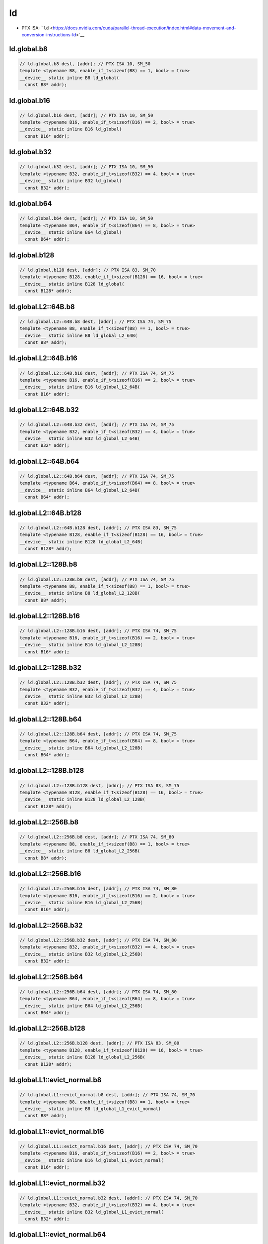ld
=============

-  PTX ISA: ```ld`` <https://docs.nvidia.com/cuda/parallel-thread-execution/index.html#data-movement-and-conversion-instructions-ld>`__

ld.global.b8
^^^^^^^^^^^^
.. code:: cuda

   // ld.global.b8 dest, [addr]; // PTX ISA 10, SM_50
   template <typename B8, enable_if_t<sizeof(B8) == 1, bool> = true>
   __device__ static inline B8 ld_global(
     const B8* addr);

ld.global.b16
^^^^^^^^^^^^^
.. code:: cuda

   // ld.global.b16 dest, [addr]; // PTX ISA 10, SM_50
   template <typename B16, enable_if_t<sizeof(B16) == 2, bool> = true>
   __device__ static inline B16 ld_global(
     const B16* addr);

ld.global.b32
^^^^^^^^^^^^^
.. code:: cuda

   // ld.global.b32 dest, [addr]; // PTX ISA 10, SM_50
   template <typename B32, enable_if_t<sizeof(B32) == 4, bool> = true>
   __device__ static inline B32 ld_global(
     const B32* addr);

ld.global.b64
^^^^^^^^^^^^^
.. code:: cuda

   // ld.global.b64 dest, [addr]; // PTX ISA 10, SM_50
   template <typename B64, enable_if_t<sizeof(B64) == 8, bool> = true>
   __device__ static inline B64 ld_global(
     const B64* addr);

ld.global.b128
^^^^^^^^^^^^^^
.. code:: cuda

   // ld.global.b128 dest, [addr]; // PTX ISA 83, SM_70
   template <typename B128, enable_if_t<sizeof(B128) == 16, bool> = true>
   __device__ static inline B128 ld_global(
     const B128* addr);

ld.global.L2::64B.b8
^^^^^^^^^^^^^^^^^^^^
.. code:: cuda

   // ld.global.L2::64B.b8 dest, [addr]; // PTX ISA 74, SM_75
   template <typename B8, enable_if_t<sizeof(B8) == 1, bool> = true>
   __device__ static inline B8 ld_global_L2_64B(
     const B8* addr);

ld.global.L2::64B.b16
^^^^^^^^^^^^^^^^^^^^^
.. code:: cuda

   // ld.global.L2::64B.b16 dest, [addr]; // PTX ISA 74, SM_75
   template <typename B16, enable_if_t<sizeof(B16) == 2, bool> = true>
   __device__ static inline B16 ld_global_L2_64B(
     const B16* addr);

ld.global.L2::64B.b32
^^^^^^^^^^^^^^^^^^^^^
.. code:: cuda

   // ld.global.L2::64B.b32 dest, [addr]; // PTX ISA 74, SM_75
   template <typename B32, enable_if_t<sizeof(B32) == 4, bool> = true>
   __device__ static inline B32 ld_global_L2_64B(
     const B32* addr);

ld.global.L2::64B.b64
^^^^^^^^^^^^^^^^^^^^^
.. code:: cuda

   // ld.global.L2::64B.b64 dest, [addr]; // PTX ISA 74, SM_75
   template <typename B64, enable_if_t<sizeof(B64) == 8, bool> = true>
   __device__ static inline B64 ld_global_L2_64B(
     const B64* addr);

ld.global.L2::64B.b128
^^^^^^^^^^^^^^^^^^^^^^
.. code:: cuda

   // ld.global.L2::64B.b128 dest, [addr]; // PTX ISA 83, SM_75
   template <typename B128, enable_if_t<sizeof(B128) == 16, bool> = true>
   __device__ static inline B128 ld_global_L2_64B(
     const B128* addr);

ld.global.L2::128B.b8
^^^^^^^^^^^^^^^^^^^^^
.. code:: cuda

   // ld.global.L2::128B.b8 dest, [addr]; // PTX ISA 74, SM_75
   template <typename B8, enable_if_t<sizeof(B8) == 1, bool> = true>
   __device__ static inline B8 ld_global_L2_128B(
     const B8* addr);

ld.global.L2::128B.b16
^^^^^^^^^^^^^^^^^^^^^^
.. code:: cuda

   // ld.global.L2::128B.b16 dest, [addr]; // PTX ISA 74, SM_75
   template <typename B16, enable_if_t<sizeof(B16) == 2, bool> = true>
   __device__ static inline B16 ld_global_L2_128B(
     const B16* addr);

ld.global.L2::128B.b32
^^^^^^^^^^^^^^^^^^^^^^
.. code:: cuda

   // ld.global.L2::128B.b32 dest, [addr]; // PTX ISA 74, SM_75
   template <typename B32, enable_if_t<sizeof(B32) == 4, bool> = true>
   __device__ static inline B32 ld_global_L2_128B(
     const B32* addr);

ld.global.L2::128B.b64
^^^^^^^^^^^^^^^^^^^^^^
.. code:: cuda

   // ld.global.L2::128B.b64 dest, [addr]; // PTX ISA 74, SM_75
   template <typename B64, enable_if_t<sizeof(B64) == 8, bool> = true>
   __device__ static inline B64 ld_global_L2_128B(
     const B64* addr);

ld.global.L2::128B.b128
^^^^^^^^^^^^^^^^^^^^^^^
.. code:: cuda

   // ld.global.L2::128B.b128 dest, [addr]; // PTX ISA 83, SM_75
   template <typename B128, enable_if_t<sizeof(B128) == 16, bool> = true>
   __device__ static inline B128 ld_global_L2_128B(
     const B128* addr);

ld.global.L2::256B.b8
^^^^^^^^^^^^^^^^^^^^^
.. code:: cuda

   // ld.global.L2::256B.b8 dest, [addr]; // PTX ISA 74, SM_80
   template <typename B8, enable_if_t<sizeof(B8) == 1, bool> = true>
   __device__ static inline B8 ld_global_L2_256B(
     const B8* addr);

ld.global.L2::256B.b16
^^^^^^^^^^^^^^^^^^^^^^
.. code:: cuda

   // ld.global.L2::256B.b16 dest, [addr]; // PTX ISA 74, SM_80
   template <typename B16, enable_if_t<sizeof(B16) == 2, bool> = true>
   __device__ static inline B16 ld_global_L2_256B(
     const B16* addr);

ld.global.L2::256B.b32
^^^^^^^^^^^^^^^^^^^^^^
.. code:: cuda

   // ld.global.L2::256B.b32 dest, [addr]; // PTX ISA 74, SM_80
   template <typename B32, enable_if_t<sizeof(B32) == 4, bool> = true>
   __device__ static inline B32 ld_global_L2_256B(
     const B32* addr);

ld.global.L2::256B.b64
^^^^^^^^^^^^^^^^^^^^^^
.. code:: cuda

   // ld.global.L2::256B.b64 dest, [addr]; // PTX ISA 74, SM_80
   template <typename B64, enable_if_t<sizeof(B64) == 8, bool> = true>
   __device__ static inline B64 ld_global_L2_256B(
     const B64* addr);

ld.global.L2::256B.b128
^^^^^^^^^^^^^^^^^^^^^^^
.. code:: cuda

   // ld.global.L2::256B.b128 dest, [addr]; // PTX ISA 83, SM_80
   template <typename B128, enable_if_t<sizeof(B128) == 16, bool> = true>
   __device__ static inline B128 ld_global_L2_256B(
     const B128* addr);

ld.global.L1::evict_normal.b8
^^^^^^^^^^^^^^^^^^^^^^^^^^^^^
.. code:: cuda

   // ld.global.L1::evict_normal.b8 dest, [addr]; // PTX ISA 74, SM_70
   template <typename B8, enable_if_t<sizeof(B8) == 1, bool> = true>
   __device__ static inline B8 ld_global_L1_evict_normal(
     const B8* addr);

ld.global.L1::evict_normal.b16
^^^^^^^^^^^^^^^^^^^^^^^^^^^^^^
.. code:: cuda

   // ld.global.L1::evict_normal.b16 dest, [addr]; // PTX ISA 74, SM_70
   template <typename B16, enable_if_t<sizeof(B16) == 2, bool> = true>
   __device__ static inline B16 ld_global_L1_evict_normal(
     const B16* addr);

ld.global.L1::evict_normal.b32
^^^^^^^^^^^^^^^^^^^^^^^^^^^^^^
.. code:: cuda

   // ld.global.L1::evict_normal.b32 dest, [addr]; // PTX ISA 74, SM_70
   template <typename B32, enable_if_t<sizeof(B32) == 4, bool> = true>
   __device__ static inline B32 ld_global_L1_evict_normal(
     const B32* addr);

ld.global.L1::evict_normal.b64
^^^^^^^^^^^^^^^^^^^^^^^^^^^^^^
.. code:: cuda

   // ld.global.L1::evict_normal.b64 dest, [addr]; // PTX ISA 74, SM_70
   template <typename B64, enable_if_t<sizeof(B64) == 8, bool> = true>
   __device__ static inline B64 ld_global_L1_evict_normal(
     const B64* addr);

ld.global.L1::evict_normal.b128
^^^^^^^^^^^^^^^^^^^^^^^^^^^^^^^
.. code:: cuda

   // ld.global.L1::evict_normal.b128 dest, [addr]; // PTX ISA 83, SM_70
   template <typename B128, enable_if_t<sizeof(B128) == 16, bool> = true>
   __device__ static inline B128 ld_global_L1_evict_normal(
     const B128* addr);

ld.global.L1::evict_normal.L2::64B.b8
^^^^^^^^^^^^^^^^^^^^^^^^^^^^^^^^^^^^^
.. code:: cuda

   // ld.global.L1::evict_normal.L2::64B.b8 dest, [addr]; // PTX ISA 74, SM_75
   template <typename B8, enable_if_t<sizeof(B8) == 1, bool> = true>
   __device__ static inline B8 ld_global_L1_evict_normal_L2_64B(
     const B8* addr);

ld.global.L1::evict_normal.L2::64B.b16
^^^^^^^^^^^^^^^^^^^^^^^^^^^^^^^^^^^^^^
.. code:: cuda

   // ld.global.L1::evict_normal.L2::64B.b16 dest, [addr]; // PTX ISA 74, SM_75
   template <typename B16, enable_if_t<sizeof(B16) == 2, bool> = true>
   __device__ static inline B16 ld_global_L1_evict_normal_L2_64B(
     const B16* addr);

ld.global.L1::evict_normal.L2::64B.b32
^^^^^^^^^^^^^^^^^^^^^^^^^^^^^^^^^^^^^^
.. code:: cuda

   // ld.global.L1::evict_normal.L2::64B.b32 dest, [addr]; // PTX ISA 74, SM_75
   template <typename B32, enable_if_t<sizeof(B32) == 4, bool> = true>
   __device__ static inline B32 ld_global_L1_evict_normal_L2_64B(
     const B32* addr);

ld.global.L1::evict_normal.L2::64B.b64
^^^^^^^^^^^^^^^^^^^^^^^^^^^^^^^^^^^^^^
.. code:: cuda

   // ld.global.L1::evict_normal.L2::64B.b64 dest, [addr]; // PTX ISA 74, SM_75
   template <typename B64, enable_if_t<sizeof(B64) == 8, bool> = true>
   __device__ static inline B64 ld_global_L1_evict_normal_L2_64B(
     const B64* addr);

ld.global.L1::evict_normal.L2::64B.b128
^^^^^^^^^^^^^^^^^^^^^^^^^^^^^^^^^^^^^^^
.. code:: cuda

   // ld.global.L1::evict_normal.L2::64B.b128 dest, [addr]; // PTX ISA 83, SM_75
   template <typename B128, enable_if_t<sizeof(B128) == 16, bool> = true>
   __device__ static inline B128 ld_global_L1_evict_normal_L2_64B(
     const B128* addr);

ld.global.L1::evict_normal.L2::128B.b8
^^^^^^^^^^^^^^^^^^^^^^^^^^^^^^^^^^^^^^
.. code:: cuda

   // ld.global.L1::evict_normal.L2::128B.b8 dest, [addr]; // PTX ISA 74, SM_75
   template <typename B8, enable_if_t<sizeof(B8) == 1, bool> = true>
   __device__ static inline B8 ld_global_L1_evict_normal_L2_128B(
     const B8* addr);

ld.global.L1::evict_normal.L2::128B.b16
^^^^^^^^^^^^^^^^^^^^^^^^^^^^^^^^^^^^^^^
.. code:: cuda

   // ld.global.L1::evict_normal.L2::128B.b16 dest, [addr]; // PTX ISA 74, SM_75
   template <typename B16, enable_if_t<sizeof(B16) == 2, bool> = true>
   __device__ static inline B16 ld_global_L1_evict_normal_L2_128B(
     const B16* addr);

ld.global.L1::evict_normal.L2::128B.b32
^^^^^^^^^^^^^^^^^^^^^^^^^^^^^^^^^^^^^^^
.. code:: cuda

   // ld.global.L1::evict_normal.L2::128B.b32 dest, [addr]; // PTX ISA 74, SM_75
   template <typename B32, enable_if_t<sizeof(B32) == 4, bool> = true>
   __device__ static inline B32 ld_global_L1_evict_normal_L2_128B(
     const B32* addr);

ld.global.L1::evict_normal.L2::128B.b64
^^^^^^^^^^^^^^^^^^^^^^^^^^^^^^^^^^^^^^^
.. code:: cuda

   // ld.global.L1::evict_normal.L2::128B.b64 dest, [addr]; // PTX ISA 74, SM_75
   template <typename B64, enable_if_t<sizeof(B64) == 8, bool> = true>
   __device__ static inline B64 ld_global_L1_evict_normal_L2_128B(
     const B64* addr);

ld.global.L1::evict_normal.L2::128B.b128
^^^^^^^^^^^^^^^^^^^^^^^^^^^^^^^^^^^^^^^^
.. code:: cuda

   // ld.global.L1::evict_normal.L2::128B.b128 dest, [addr]; // PTX ISA 83, SM_75
   template <typename B128, enable_if_t<sizeof(B128) == 16, bool> = true>
   __device__ static inline B128 ld_global_L1_evict_normal_L2_128B(
     const B128* addr);

ld.global.L1::evict_normal.L2::256B.b8
^^^^^^^^^^^^^^^^^^^^^^^^^^^^^^^^^^^^^^
.. code:: cuda

   // ld.global.L1::evict_normal.L2::256B.b8 dest, [addr]; // PTX ISA 74, SM_80
   template <typename B8, enable_if_t<sizeof(B8) == 1, bool> = true>
   __device__ static inline B8 ld_global_L1_evict_normal_L2_256B(
     const B8* addr);

ld.global.L1::evict_normal.L2::256B.b16
^^^^^^^^^^^^^^^^^^^^^^^^^^^^^^^^^^^^^^^
.. code:: cuda

   // ld.global.L1::evict_normal.L2::256B.b16 dest, [addr]; // PTX ISA 74, SM_80
   template <typename B16, enable_if_t<sizeof(B16) == 2, bool> = true>
   __device__ static inline B16 ld_global_L1_evict_normal_L2_256B(
     const B16* addr);

ld.global.L1::evict_normal.L2::256B.b32
^^^^^^^^^^^^^^^^^^^^^^^^^^^^^^^^^^^^^^^
.. code:: cuda

   // ld.global.L1::evict_normal.L2::256B.b32 dest, [addr]; // PTX ISA 74, SM_80
   template <typename B32, enable_if_t<sizeof(B32) == 4, bool> = true>
   __device__ static inline B32 ld_global_L1_evict_normal_L2_256B(
     const B32* addr);

ld.global.L1::evict_normal.L2::256B.b64
^^^^^^^^^^^^^^^^^^^^^^^^^^^^^^^^^^^^^^^
.. code:: cuda

   // ld.global.L1::evict_normal.L2::256B.b64 dest, [addr]; // PTX ISA 74, SM_80
   template <typename B64, enable_if_t<sizeof(B64) == 8, bool> = true>
   __device__ static inline B64 ld_global_L1_evict_normal_L2_256B(
     const B64* addr);

ld.global.L1::evict_normal.L2::256B.b128
^^^^^^^^^^^^^^^^^^^^^^^^^^^^^^^^^^^^^^^^
.. code:: cuda

   // ld.global.L1::evict_normal.L2::256B.b128 dest, [addr]; // PTX ISA 83, SM_80
   template <typename B128, enable_if_t<sizeof(B128) == 16, bool> = true>
   __device__ static inline B128 ld_global_L1_evict_normal_L2_256B(
     const B128* addr);

ld.global.L1::evict_unchanged.b8
^^^^^^^^^^^^^^^^^^^^^^^^^^^^^^^^
.. code:: cuda

   // ld.global.L1::evict_unchanged.b8 dest, [addr]; // PTX ISA 74, SM_70
   template <typename B8, enable_if_t<sizeof(B8) == 1, bool> = true>
   __device__ static inline B8 ld_global_L1_evict_unchanged(
     const B8* addr);

ld.global.L1::evict_unchanged.b16
^^^^^^^^^^^^^^^^^^^^^^^^^^^^^^^^^
.. code:: cuda

   // ld.global.L1::evict_unchanged.b16 dest, [addr]; // PTX ISA 74, SM_70
   template <typename B16, enable_if_t<sizeof(B16) == 2, bool> = true>
   __device__ static inline B16 ld_global_L1_evict_unchanged(
     const B16* addr);

ld.global.L1::evict_unchanged.b32
^^^^^^^^^^^^^^^^^^^^^^^^^^^^^^^^^
.. code:: cuda

   // ld.global.L1::evict_unchanged.b32 dest, [addr]; // PTX ISA 74, SM_70
   template <typename B32, enable_if_t<sizeof(B32) == 4, bool> = true>
   __device__ static inline B32 ld_global_L1_evict_unchanged(
     const B32* addr);

ld.global.L1::evict_unchanged.b64
^^^^^^^^^^^^^^^^^^^^^^^^^^^^^^^^^
.. code:: cuda

   // ld.global.L1::evict_unchanged.b64 dest, [addr]; // PTX ISA 74, SM_70
   template <typename B64, enable_if_t<sizeof(B64) == 8, bool> = true>
   __device__ static inline B64 ld_global_L1_evict_unchanged(
     const B64* addr);

ld.global.L1::evict_unchanged.b128
^^^^^^^^^^^^^^^^^^^^^^^^^^^^^^^^^^
.. code:: cuda

   // ld.global.L1::evict_unchanged.b128 dest, [addr]; // PTX ISA 83, SM_70
   template <typename B128, enable_if_t<sizeof(B128) == 16, bool> = true>
   __device__ static inline B128 ld_global_L1_evict_unchanged(
     const B128* addr);

ld.global.L1::evict_unchanged.L2::64B.b8
^^^^^^^^^^^^^^^^^^^^^^^^^^^^^^^^^^^^^^^^
.. code:: cuda

   // ld.global.L1::evict_unchanged.L2::64B.b8 dest, [addr]; // PTX ISA 74, SM_75
   template <typename B8, enable_if_t<sizeof(B8) == 1, bool> = true>
   __device__ static inline B8 ld_global_L1_evict_unchanged_L2_64B(
     const B8* addr);

ld.global.L1::evict_unchanged.L2::64B.b16
^^^^^^^^^^^^^^^^^^^^^^^^^^^^^^^^^^^^^^^^^
.. code:: cuda

   // ld.global.L1::evict_unchanged.L2::64B.b16 dest, [addr]; // PTX ISA 74, SM_75
   template <typename B16, enable_if_t<sizeof(B16) == 2, bool> = true>
   __device__ static inline B16 ld_global_L1_evict_unchanged_L2_64B(
     const B16* addr);

ld.global.L1::evict_unchanged.L2::64B.b32
^^^^^^^^^^^^^^^^^^^^^^^^^^^^^^^^^^^^^^^^^
.. code:: cuda

   // ld.global.L1::evict_unchanged.L2::64B.b32 dest, [addr]; // PTX ISA 74, SM_75
   template <typename B32, enable_if_t<sizeof(B32) == 4, bool> = true>
   __device__ static inline B32 ld_global_L1_evict_unchanged_L2_64B(
     const B32* addr);

ld.global.L1::evict_unchanged.L2::64B.b64
^^^^^^^^^^^^^^^^^^^^^^^^^^^^^^^^^^^^^^^^^
.. code:: cuda

   // ld.global.L1::evict_unchanged.L2::64B.b64 dest, [addr]; // PTX ISA 74, SM_75
   template <typename B64, enable_if_t<sizeof(B64) == 8, bool> = true>
   __device__ static inline B64 ld_global_L1_evict_unchanged_L2_64B(
     const B64* addr);

ld.global.L1::evict_unchanged.L2::64B.b128
^^^^^^^^^^^^^^^^^^^^^^^^^^^^^^^^^^^^^^^^^^
.. code:: cuda

   // ld.global.L1::evict_unchanged.L2::64B.b128 dest, [addr]; // PTX ISA 83, SM_75
   template <typename B128, enable_if_t<sizeof(B128) == 16, bool> = true>
   __device__ static inline B128 ld_global_L1_evict_unchanged_L2_64B(
     const B128* addr);

ld.global.L1::evict_unchanged.L2::128B.b8
^^^^^^^^^^^^^^^^^^^^^^^^^^^^^^^^^^^^^^^^^
.. code:: cuda

   // ld.global.L1::evict_unchanged.L2::128B.b8 dest, [addr]; // PTX ISA 74, SM_75
   template <typename B8, enable_if_t<sizeof(B8) == 1, bool> = true>
   __device__ static inline B8 ld_global_L1_evict_unchanged_L2_128B(
     const B8* addr);

ld.global.L1::evict_unchanged.L2::128B.b16
^^^^^^^^^^^^^^^^^^^^^^^^^^^^^^^^^^^^^^^^^^
.. code:: cuda

   // ld.global.L1::evict_unchanged.L2::128B.b16 dest, [addr]; // PTX ISA 74, SM_75
   template <typename B16, enable_if_t<sizeof(B16) == 2, bool> = true>
   __device__ static inline B16 ld_global_L1_evict_unchanged_L2_128B(
     const B16* addr);

ld.global.L1::evict_unchanged.L2::128B.b32
^^^^^^^^^^^^^^^^^^^^^^^^^^^^^^^^^^^^^^^^^^
.. code:: cuda

   // ld.global.L1::evict_unchanged.L2::128B.b32 dest, [addr]; // PTX ISA 74, SM_75
   template <typename B32, enable_if_t<sizeof(B32) == 4, bool> = true>
   __device__ static inline B32 ld_global_L1_evict_unchanged_L2_128B(
     const B32* addr);

ld.global.L1::evict_unchanged.L2::128B.b64
^^^^^^^^^^^^^^^^^^^^^^^^^^^^^^^^^^^^^^^^^^
.. code:: cuda

   // ld.global.L1::evict_unchanged.L2::128B.b64 dest, [addr]; // PTX ISA 74, SM_75
   template <typename B64, enable_if_t<sizeof(B64) == 8, bool> = true>
   __device__ static inline B64 ld_global_L1_evict_unchanged_L2_128B(
     const B64* addr);

ld.global.L1::evict_unchanged.L2::128B.b128
^^^^^^^^^^^^^^^^^^^^^^^^^^^^^^^^^^^^^^^^^^^
.. code:: cuda

   // ld.global.L1::evict_unchanged.L2::128B.b128 dest, [addr]; // PTX ISA 83, SM_75
   template <typename B128, enable_if_t<sizeof(B128) == 16, bool> = true>
   __device__ static inline B128 ld_global_L1_evict_unchanged_L2_128B(
     const B128* addr);

ld.global.L1::evict_unchanged.L2::256B.b8
^^^^^^^^^^^^^^^^^^^^^^^^^^^^^^^^^^^^^^^^^
.. code:: cuda

   // ld.global.L1::evict_unchanged.L2::256B.b8 dest, [addr]; // PTX ISA 74, SM_80
   template <typename B8, enable_if_t<sizeof(B8) == 1, bool> = true>
   __device__ static inline B8 ld_global_L1_evict_unchanged_L2_256B(
     const B8* addr);

ld.global.L1::evict_unchanged.L2::256B.b16
^^^^^^^^^^^^^^^^^^^^^^^^^^^^^^^^^^^^^^^^^^
.. code:: cuda

   // ld.global.L1::evict_unchanged.L2::256B.b16 dest, [addr]; // PTX ISA 74, SM_80
   template <typename B16, enable_if_t<sizeof(B16) == 2, bool> = true>
   __device__ static inline B16 ld_global_L1_evict_unchanged_L2_256B(
     const B16* addr);

ld.global.L1::evict_unchanged.L2::256B.b32
^^^^^^^^^^^^^^^^^^^^^^^^^^^^^^^^^^^^^^^^^^
.. code:: cuda

   // ld.global.L1::evict_unchanged.L2::256B.b32 dest, [addr]; // PTX ISA 74, SM_80
   template <typename B32, enable_if_t<sizeof(B32) == 4, bool> = true>
   __device__ static inline B32 ld_global_L1_evict_unchanged_L2_256B(
     const B32* addr);

ld.global.L1::evict_unchanged.L2::256B.b64
^^^^^^^^^^^^^^^^^^^^^^^^^^^^^^^^^^^^^^^^^^
.. code:: cuda

   // ld.global.L1::evict_unchanged.L2::256B.b64 dest, [addr]; // PTX ISA 74, SM_80
   template <typename B64, enable_if_t<sizeof(B64) == 8, bool> = true>
   __device__ static inline B64 ld_global_L1_evict_unchanged_L2_256B(
     const B64* addr);

ld.global.L1::evict_unchanged.L2::256B.b128
^^^^^^^^^^^^^^^^^^^^^^^^^^^^^^^^^^^^^^^^^^^
.. code:: cuda

   // ld.global.L1::evict_unchanged.L2::256B.b128 dest, [addr]; // PTX ISA 83, SM_80
   template <typename B128, enable_if_t<sizeof(B128) == 16, bool> = true>
   __device__ static inline B128 ld_global_L1_evict_unchanged_L2_256B(
     const B128* addr);

ld.global.L1::evict_first.b8
^^^^^^^^^^^^^^^^^^^^^^^^^^^^
.. code:: cuda

   // ld.global.L1::evict_first.b8 dest, [addr]; // PTX ISA 74, SM_70
   template <typename B8, enable_if_t<sizeof(B8) == 1, bool> = true>
   __device__ static inline B8 ld_global_L1_evict_first(
     const B8* addr);

ld.global.L1::evict_first.b16
^^^^^^^^^^^^^^^^^^^^^^^^^^^^^
.. code:: cuda

   // ld.global.L1::evict_first.b16 dest, [addr]; // PTX ISA 74, SM_70
   template <typename B16, enable_if_t<sizeof(B16) == 2, bool> = true>
   __device__ static inline B16 ld_global_L1_evict_first(
     const B16* addr);

ld.global.L1::evict_first.b32
^^^^^^^^^^^^^^^^^^^^^^^^^^^^^
.. code:: cuda

   // ld.global.L1::evict_first.b32 dest, [addr]; // PTX ISA 74, SM_70
   template <typename B32, enable_if_t<sizeof(B32) == 4, bool> = true>
   __device__ static inline B32 ld_global_L1_evict_first(
     const B32* addr);

ld.global.L1::evict_first.b64
^^^^^^^^^^^^^^^^^^^^^^^^^^^^^
.. code:: cuda

   // ld.global.L1::evict_first.b64 dest, [addr]; // PTX ISA 74, SM_70
   template <typename B64, enable_if_t<sizeof(B64) == 8, bool> = true>
   __device__ static inline B64 ld_global_L1_evict_first(
     const B64* addr);

ld.global.L1::evict_first.b128
^^^^^^^^^^^^^^^^^^^^^^^^^^^^^^
.. code:: cuda

   // ld.global.L1::evict_first.b128 dest, [addr]; // PTX ISA 83, SM_70
   template <typename B128, enable_if_t<sizeof(B128) == 16, bool> = true>
   __device__ static inline B128 ld_global_L1_evict_first(
     const B128* addr);

ld.global.L1::evict_first.L2::64B.b8
^^^^^^^^^^^^^^^^^^^^^^^^^^^^^^^^^^^^
.. code:: cuda

   // ld.global.L1::evict_first.L2::64B.b8 dest, [addr]; // PTX ISA 74, SM_75
   template <typename B8, enable_if_t<sizeof(B8) == 1, bool> = true>
   __device__ static inline B8 ld_global_L1_evict_first_L2_64B(
     const B8* addr);

ld.global.L1::evict_first.L2::64B.b16
^^^^^^^^^^^^^^^^^^^^^^^^^^^^^^^^^^^^^
.. code:: cuda

   // ld.global.L1::evict_first.L2::64B.b16 dest, [addr]; // PTX ISA 74, SM_75
   template <typename B16, enable_if_t<sizeof(B16) == 2, bool> = true>
   __device__ static inline B16 ld_global_L1_evict_first_L2_64B(
     const B16* addr);

ld.global.L1::evict_first.L2::64B.b32
^^^^^^^^^^^^^^^^^^^^^^^^^^^^^^^^^^^^^
.. code:: cuda

   // ld.global.L1::evict_first.L2::64B.b32 dest, [addr]; // PTX ISA 74, SM_75
   template <typename B32, enable_if_t<sizeof(B32) == 4, bool> = true>
   __device__ static inline B32 ld_global_L1_evict_first_L2_64B(
     const B32* addr);

ld.global.L1::evict_first.L2::64B.b64
^^^^^^^^^^^^^^^^^^^^^^^^^^^^^^^^^^^^^
.. code:: cuda

   // ld.global.L1::evict_first.L2::64B.b64 dest, [addr]; // PTX ISA 74, SM_75
   template <typename B64, enable_if_t<sizeof(B64) == 8, bool> = true>
   __device__ static inline B64 ld_global_L1_evict_first_L2_64B(
     const B64* addr);

ld.global.L1::evict_first.L2::64B.b128
^^^^^^^^^^^^^^^^^^^^^^^^^^^^^^^^^^^^^^
.. code:: cuda

   // ld.global.L1::evict_first.L2::64B.b128 dest, [addr]; // PTX ISA 83, SM_75
   template <typename B128, enable_if_t<sizeof(B128) == 16, bool> = true>
   __device__ static inline B128 ld_global_L1_evict_first_L2_64B(
     const B128* addr);

ld.global.L1::evict_first.L2::128B.b8
^^^^^^^^^^^^^^^^^^^^^^^^^^^^^^^^^^^^^
.. code:: cuda

   // ld.global.L1::evict_first.L2::128B.b8 dest, [addr]; // PTX ISA 74, SM_75
   template <typename B8, enable_if_t<sizeof(B8) == 1, bool> = true>
   __device__ static inline B8 ld_global_L1_evict_first_L2_128B(
     const B8* addr);

ld.global.L1::evict_first.L2::128B.b16
^^^^^^^^^^^^^^^^^^^^^^^^^^^^^^^^^^^^^^
.. code:: cuda

   // ld.global.L1::evict_first.L2::128B.b16 dest, [addr]; // PTX ISA 74, SM_75
   template <typename B16, enable_if_t<sizeof(B16) == 2, bool> = true>
   __device__ static inline B16 ld_global_L1_evict_first_L2_128B(
     const B16* addr);

ld.global.L1::evict_first.L2::128B.b32
^^^^^^^^^^^^^^^^^^^^^^^^^^^^^^^^^^^^^^
.. code:: cuda

   // ld.global.L1::evict_first.L2::128B.b32 dest, [addr]; // PTX ISA 74, SM_75
   template <typename B32, enable_if_t<sizeof(B32) == 4, bool> = true>
   __device__ static inline B32 ld_global_L1_evict_first_L2_128B(
     const B32* addr);

ld.global.L1::evict_first.L2::128B.b64
^^^^^^^^^^^^^^^^^^^^^^^^^^^^^^^^^^^^^^
.. code:: cuda

   // ld.global.L1::evict_first.L2::128B.b64 dest, [addr]; // PTX ISA 74, SM_75
   template <typename B64, enable_if_t<sizeof(B64) == 8, bool> = true>
   __device__ static inline B64 ld_global_L1_evict_first_L2_128B(
     const B64* addr);

ld.global.L1::evict_first.L2::128B.b128
^^^^^^^^^^^^^^^^^^^^^^^^^^^^^^^^^^^^^^^
.. code:: cuda

   // ld.global.L1::evict_first.L2::128B.b128 dest, [addr]; // PTX ISA 83, SM_75
   template <typename B128, enable_if_t<sizeof(B128) == 16, bool> = true>
   __device__ static inline B128 ld_global_L1_evict_first_L2_128B(
     const B128* addr);

ld.global.L1::evict_first.L2::256B.b8
^^^^^^^^^^^^^^^^^^^^^^^^^^^^^^^^^^^^^
.. code:: cuda

   // ld.global.L1::evict_first.L2::256B.b8 dest, [addr]; // PTX ISA 74, SM_80
   template <typename B8, enable_if_t<sizeof(B8) == 1, bool> = true>
   __device__ static inline B8 ld_global_L1_evict_first_L2_256B(
     const B8* addr);

ld.global.L1::evict_first.L2::256B.b16
^^^^^^^^^^^^^^^^^^^^^^^^^^^^^^^^^^^^^^
.. code:: cuda

   // ld.global.L1::evict_first.L2::256B.b16 dest, [addr]; // PTX ISA 74, SM_80
   template <typename B16, enable_if_t<sizeof(B16) == 2, bool> = true>
   __device__ static inline B16 ld_global_L1_evict_first_L2_256B(
     const B16* addr);

ld.global.L1::evict_first.L2::256B.b32
^^^^^^^^^^^^^^^^^^^^^^^^^^^^^^^^^^^^^^
.. code:: cuda

   // ld.global.L1::evict_first.L2::256B.b32 dest, [addr]; // PTX ISA 74, SM_80
   template <typename B32, enable_if_t<sizeof(B32) == 4, bool> = true>
   __device__ static inline B32 ld_global_L1_evict_first_L2_256B(
     const B32* addr);

ld.global.L1::evict_first.L2::256B.b64
^^^^^^^^^^^^^^^^^^^^^^^^^^^^^^^^^^^^^^
.. code:: cuda

   // ld.global.L1::evict_first.L2::256B.b64 dest, [addr]; // PTX ISA 74, SM_80
   template <typename B64, enable_if_t<sizeof(B64) == 8, bool> = true>
   __device__ static inline B64 ld_global_L1_evict_first_L2_256B(
     const B64* addr);

ld.global.L1::evict_first.L2::256B.b128
^^^^^^^^^^^^^^^^^^^^^^^^^^^^^^^^^^^^^^^
.. code:: cuda

   // ld.global.L1::evict_first.L2::256B.b128 dest, [addr]; // PTX ISA 83, SM_80
   template <typename B128, enable_if_t<sizeof(B128) == 16, bool> = true>
   __device__ static inline B128 ld_global_L1_evict_first_L2_256B(
     const B128* addr);

ld.global.L1::evict_last.b8
^^^^^^^^^^^^^^^^^^^^^^^^^^^
.. code:: cuda

   // ld.global.L1::evict_last.b8 dest, [addr]; // PTX ISA 74, SM_70
   template <typename B8, enable_if_t<sizeof(B8) == 1, bool> = true>
   __device__ static inline B8 ld_global_L1_evict_last(
     const B8* addr);

ld.global.L1::evict_last.b16
^^^^^^^^^^^^^^^^^^^^^^^^^^^^
.. code:: cuda

   // ld.global.L1::evict_last.b16 dest, [addr]; // PTX ISA 74, SM_70
   template <typename B16, enable_if_t<sizeof(B16) == 2, bool> = true>
   __device__ static inline B16 ld_global_L1_evict_last(
     const B16* addr);

ld.global.L1::evict_last.b32
^^^^^^^^^^^^^^^^^^^^^^^^^^^^
.. code:: cuda

   // ld.global.L1::evict_last.b32 dest, [addr]; // PTX ISA 74, SM_70
   template <typename B32, enable_if_t<sizeof(B32) == 4, bool> = true>
   __device__ static inline B32 ld_global_L1_evict_last(
     const B32* addr);

ld.global.L1::evict_last.b64
^^^^^^^^^^^^^^^^^^^^^^^^^^^^
.. code:: cuda

   // ld.global.L1::evict_last.b64 dest, [addr]; // PTX ISA 74, SM_70
   template <typename B64, enable_if_t<sizeof(B64) == 8, bool> = true>
   __device__ static inline B64 ld_global_L1_evict_last(
     const B64* addr);

ld.global.L1::evict_last.b128
^^^^^^^^^^^^^^^^^^^^^^^^^^^^^
.. code:: cuda

   // ld.global.L1::evict_last.b128 dest, [addr]; // PTX ISA 83, SM_70
   template <typename B128, enable_if_t<sizeof(B128) == 16, bool> = true>
   __device__ static inline B128 ld_global_L1_evict_last(
     const B128* addr);

ld.global.L1::evict_last.L2::64B.b8
^^^^^^^^^^^^^^^^^^^^^^^^^^^^^^^^^^^
.. code:: cuda

   // ld.global.L1::evict_last.L2::64B.b8 dest, [addr]; // PTX ISA 74, SM_75
   template <typename B8, enable_if_t<sizeof(B8) == 1, bool> = true>
   __device__ static inline B8 ld_global_L1_evict_last_L2_64B(
     const B8* addr);

ld.global.L1::evict_last.L2::64B.b16
^^^^^^^^^^^^^^^^^^^^^^^^^^^^^^^^^^^^
.. code:: cuda

   // ld.global.L1::evict_last.L2::64B.b16 dest, [addr]; // PTX ISA 74, SM_75
   template <typename B16, enable_if_t<sizeof(B16) == 2, bool> = true>
   __device__ static inline B16 ld_global_L1_evict_last_L2_64B(
     const B16* addr);

ld.global.L1::evict_last.L2::64B.b32
^^^^^^^^^^^^^^^^^^^^^^^^^^^^^^^^^^^^
.. code:: cuda

   // ld.global.L1::evict_last.L2::64B.b32 dest, [addr]; // PTX ISA 74, SM_75
   template <typename B32, enable_if_t<sizeof(B32) == 4, bool> = true>
   __device__ static inline B32 ld_global_L1_evict_last_L2_64B(
     const B32* addr);

ld.global.L1::evict_last.L2::64B.b64
^^^^^^^^^^^^^^^^^^^^^^^^^^^^^^^^^^^^
.. code:: cuda

   // ld.global.L1::evict_last.L2::64B.b64 dest, [addr]; // PTX ISA 74, SM_75
   template <typename B64, enable_if_t<sizeof(B64) == 8, bool> = true>
   __device__ static inline B64 ld_global_L1_evict_last_L2_64B(
     const B64* addr);

ld.global.L1::evict_last.L2::64B.b128
^^^^^^^^^^^^^^^^^^^^^^^^^^^^^^^^^^^^^
.. code:: cuda

   // ld.global.L1::evict_last.L2::64B.b128 dest, [addr]; // PTX ISA 83, SM_75
   template <typename B128, enable_if_t<sizeof(B128) == 16, bool> = true>
   __device__ static inline B128 ld_global_L1_evict_last_L2_64B(
     const B128* addr);

ld.global.L1::evict_last.L2::128B.b8
^^^^^^^^^^^^^^^^^^^^^^^^^^^^^^^^^^^^
.. code:: cuda

   // ld.global.L1::evict_last.L2::128B.b8 dest, [addr]; // PTX ISA 74, SM_75
   template <typename B8, enable_if_t<sizeof(B8) == 1, bool> = true>
   __device__ static inline B8 ld_global_L1_evict_last_L2_128B(
     const B8* addr);

ld.global.L1::evict_last.L2::128B.b16
^^^^^^^^^^^^^^^^^^^^^^^^^^^^^^^^^^^^^
.. code:: cuda

   // ld.global.L1::evict_last.L2::128B.b16 dest, [addr]; // PTX ISA 74, SM_75
   template <typename B16, enable_if_t<sizeof(B16) == 2, bool> = true>
   __device__ static inline B16 ld_global_L1_evict_last_L2_128B(
     const B16* addr);

ld.global.L1::evict_last.L2::128B.b32
^^^^^^^^^^^^^^^^^^^^^^^^^^^^^^^^^^^^^
.. code:: cuda

   // ld.global.L1::evict_last.L2::128B.b32 dest, [addr]; // PTX ISA 74, SM_75
   template <typename B32, enable_if_t<sizeof(B32) == 4, bool> = true>
   __device__ static inline B32 ld_global_L1_evict_last_L2_128B(
     const B32* addr);

ld.global.L1::evict_last.L2::128B.b64
^^^^^^^^^^^^^^^^^^^^^^^^^^^^^^^^^^^^^
.. code:: cuda

   // ld.global.L1::evict_last.L2::128B.b64 dest, [addr]; // PTX ISA 74, SM_75
   template <typename B64, enable_if_t<sizeof(B64) == 8, bool> = true>
   __device__ static inline B64 ld_global_L1_evict_last_L2_128B(
     const B64* addr);

ld.global.L1::evict_last.L2::128B.b128
^^^^^^^^^^^^^^^^^^^^^^^^^^^^^^^^^^^^^^
.. code:: cuda

   // ld.global.L1::evict_last.L2::128B.b128 dest, [addr]; // PTX ISA 83, SM_75
   template <typename B128, enable_if_t<sizeof(B128) == 16, bool> = true>
   __device__ static inline B128 ld_global_L1_evict_last_L2_128B(
     const B128* addr);

ld.global.L1::evict_last.L2::256B.b8
^^^^^^^^^^^^^^^^^^^^^^^^^^^^^^^^^^^^
.. code:: cuda

   // ld.global.L1::evict_last.L2::256B.b8 dest, [addr]; // PTX ISA 74, SM_80
   template <typename B8, enable_if_t<sizeof(B8) == 1, bool> = true>
   __device__ static inline B8 ld_global_L1_evict_last_L2_256B(
     const B8* addr);

ld.global.L1::evict_last.L2::256B.b16
^^^^^^^^^^^^^^^^^^^^^^^^^^^^^^^^^^^^^
.. code:: cuda

   // ld.global.L1::evict_last.L2::256B.b16 dest, [addr]; // PTX ISA 74, SM_80
   template <typename B16, enable_if_t<sizeof(B16) == 2, bool> = true>
   __device__ static inline B16 ld_global_L1_evict_last_L2_256B(
     const B16* addr);

ld.global.L1::evict_last.L2::256B.b32
^^^^^^^^^^^^^^^^^^^^^^^^^^^^^^^^^^^^^
.. code:: cuda

   // ld.global.L1::evict_last.L2::256B.b32 dest, [addr]; // PTX ISA 74, SM_80
   template <typename B32, enable_if_t<sizeof(B32) == 4, bool> = true>
   __device__ static inline B32 ld_global_L1_evict_last_L2_256B(
     const B32* addr);

ld.global.L1::evict_last.L2::256B.b64
^^^^^^^^^^^^^^^^^^^^^^^^^^^^^^^^^^^^^
.. code:: cuda

   // ld.global.L1::evict_last.L2::256B.b64 dest, [addr]; // PTX ISA 74, SM_80
   template <typename B64, enable_if_t<sizeof(B64) == 8, bool> = true>
   __device__ static inline B64 ld_global_L1_evict_last_L2_256B(
     const B64* addr);

ld.global.L1::evict_last.L2::256B.b128
^^^^^^^^^^^^^^^^^^^^^^^^^^^^^^^^^^^^^^
.. code:: cuda

   // ld.global.L1::evict_last.L2::256B.b128 dest, [addr]; // PTX ISA 83, SM_80
   template <typename B128, enable_if_t<sizeof(B128) == 16, bool> = true>
   __device__ static inline B128 ld_global_L1_evict_last_L2_256B(
     const B128* addr);

ld.global.L1::no_allocate.b8
^^^^^^^^^^^^^^^^^^^^^^^^^^^^
.. code:: cuda

   // ld.global.L1::no_allocate.b8 dest, [addr]; // PTX ISA 74, SM_70
   template <typename B8, enable_if_t<sizeof(B8) == 1, bool> = true>
   __device__ static inline B8 ld_global_L1_no_allocate(
     const B8* addr);

ld.global.L1::no_allocate.b16
^^^^^^^^^^^^^^^^^^^^^^^^^^^^^
.. code:: cuda

   // ld.global.L1::no_allocate.b16 dest, [addr]; // PTX ISA 74, SM_70
   template <typename B16, enable_if_t<sizeof(B16) == 2, bool> = true>
   __device__ static inline B16 ld_global_L1_no_allocate(
     const B16* addr);

ld.global.L1::no_allocate.b32
^^^^^^^^^^^^^^^^^^^^^^^^^^^^^
.. code:: cuda

   // ld.global.L1::no_allocate.b32 dest, [addr]; // PTX ISA 74, SM_70
   template <typename B32, enable_if_t<sizeof(B32) == 4, bool> = true>
   __device__ static inline B32 ld_global_L1_no_allocate(
     const B32* addr);

ld.global.L1::no_allocate.b64
^^^^^^^^^^^^^^^^^^^^^^^^^^^^^
.. code:: cuda

   // ld.global.L1::no_allocate.b64 dest, [addr]; // PTX ISA 74, SM_70
   template <typename B64, enable_if_t<sizeof(B64) == 8, bool> = true>
   __device__ static inline B64 ld_global_L1_no_allocate(
     const B64* addr);

ld.global.L1::no_allocate.b128
^^^^^^^^^^^^^^^^^^^^^^^^^^^^^^
.. code:: cuda

   // ld.global.L1::no_allocate.b128 dest, [addr]; // PTX ISA 83, SM_70
   template <typename B128, enable_if_t<sizeof(B128) == 16, bool> = true>
   __device__ static inline B128 ld_global_L1_no_allocate(
     const B128* addr);

ld.global.L1::no_allocate.L2::64B.b8
^^^^^^^^^^^^^^^^^^^^^^^^^^^^^^^^^^^^
.. code:: cuda

   // ld.global.L1::no_allocate.L2::64B.b8 dest, [addr]; // PTX ISA 74, SM_75
   template <typename B8, enable_if_t<sizeof(B8) == 1, bool> = true>
   __device__ static inline B8 ld_global_L1_no_allocate_L2_64B(
     const B8* addr);

ld.global.L1::no_allocate.L2::64B.b16
^^^^^^^^^^^^^^^^^^^^^^^^^^^^^^^^^^^^^
.. code:: cuda

   // ld.global.L1::no_allocate.L2::64B.b16 dest, [addr]; // PTX ISA 74, SM_75
   template <typename B16, enable_if_t<sizeof(B16) == 2, bool> = true>
   __device__ static inline B16 ld_global_L1_no_allocate_L2_64B(
     const B16* addr);

ld.global.L1::no_allocate.L2::64B.b32
^^^^^^^^^^^^^^^^^^^^^^^^^^^^^^^^^^^^^
.. code:: cuda

   // ld.global.L1::no_allocate.L2::64B.b32 dest, [addr]; // PTX ISA 74, SM_75
   template <typename B32, enable_if_t<sizeof(B32) == 4, bool> = true>
   __device__ static inline B32 ld_global_L1_no_allocate_L2_64B(
     const B32* addr);

ld.global.L1::no_allocate.L2::64B.b64
^^^^^^^^^^^^^^^^^^^^^^^^^^^^^^^^^^^^^
.. code:: cuda

   // ld.global.L1::no_allocate.L2::64B.b64 dest, [addr]; // PTX ISA 74, SM_75
   template <typename B64, enable_if_t<sizeof(B64) == 8, bool> = true>
   __device__ static inline B64 ld_global_L1_no_allocate_L2_64B(
     const B64* addr);

ld.global.L1::no_allocate.L2::64B.b128
^^^^^^^^^^^^^^^^^^^^^^^^^^^^^^^^^^^^^^
.. code:: cuda

   // ld.global.L1::no_allocate.L2::64B.b128 dest, [addr]; // PTX ISA 83, SM_75
   template <typename B128, enable_if_t<sizeof(B128) == 16, bool> = true>
   __device__ static inline B128 ld_global_L1_no_allocate_L2_64B(
     const B128* addr);

ld.global.L1::no_allocate.L2::128B.b8
^^^^^^^^^^^^^^^^^^^^^^^^^^^^^^^^^^^^^
.. code:: cuda

   // ld.global.L1::no_allocate.L2::128B.b8 dest, [addr]; // PTX ISA 74, SM_75
   template <typename B8, enable_if_t<sizeof(B8) == 1, bool> = true>
   __device__ static inline B8 ld_global_L1_no_allocate_L2_128B(
     const B8* addr);

ld.global.L1::no_allocate.L2::128B.b16
^^^^^^^^^^^^^^^^^^^^^^^^^^^^^^^^^^^^^^
.. code:: cuda

   // ld.global.L1::no_allocate.L2::128B.b16 dest, [addr]; // PTX ISA 74, SM_75
   template <typename B16, enable_if_t<sizeof(B16) == 2, bool> = true>
   __device__ static inline B16 ld_global_L1_no_allocate_L2_128B(
     const B16* addr);

ld.global.L1::no_allocate.L2::128B.b32
^^^^^^^^^^^^^^^^^^^^^^^^^^^^^^^^^^^^^^
.. code:: cuda

   // ld.global.L1::no_allocate.L2::128B.b32 dest, [addr]; // PTX ISA 74, SM_75
   template <typename B32, enable_if_t<sizeof(B32) == 4, bool> = true>
   __device__ static inline B32 ld_global_L1_no_allocate_L2_128B(
     const B32* addr);

ld.global.L1::no_allocate.L2::128B.b64
^^^^^^^^^^^^^^^^^^^^^^^^^^^^^^^^^^^^^^
.. code:: cuda

   // ld.global.L1::no_allocate.L2::128B.b64 dest, [addr]; // PTX ISA 74, SM_75
   template <typename B64, enable_if_t<sizeof(B64) == 8, bool> = true>
   __device__ static inline B64 ld_global_L1_no_allocate_L2_128B(
     const B64* addr);

ld.global.L1::no_allocate.L2::128B.b128
^^^^^^^^^^^^^^^^^^^^^^^^^^^^^^^^^^^^^^^
.. code:: cuda

   // ld.global.L1::no_allocate.L2::128B.b128 dest, [addr]; // PTX ISA 83, SM_75
   template <typename B128, enable_if_t<sizeof(B128) == 16, bool> = true>
   __device__ static inline B128 ld_global_L1_no_allocate_L2_128B(
     const B128* addr);

ld.global.L1::no_allocate.L2::256B.b8
^^^^^^^^^^^^^^^^^^^^^^^^^^^^^^^^^^^^^
.. code:: cuda

   // ld.global.L1::no_allocate.L2::256B.b8 dest, [addr]; // PTX ISA 74, SM_80
   template <typename B8, enable_if_t<sizeof(B8) == 1, bool> = true>
   __device__ static inline B8 ld_global_L1_no_allocate_L2_256B(
     const B8* addr);

ld.global.L1::no_allocate.L2::256B.b16
^^^^^^^^^^^^^^^^^^^^^^^^^^^^^^^^^^^^^^
.. code:: cuda

   // ld.global.L1::no_allocate.L2::256B.b16 dest, [addr]; // PTX ISA 74, SM_80
   template <typename B16, enable_if_t<sizeof(B16) == 2, bool> = true>
   __device__ static inline B16 ld_global_L1_no_allocate_L2_256B(
     const B16* addr);

ld.global.L1::no_allocate.L2::256B.b32
^^^^^^^^^^^^^^^^^^^^^^^^^^^^^^^^^^^^^^
.. code:: cuda

   // ld.global.L1::no_allocate.L2::256B.b32 dest, [addr]; // PTX ISA 74, SM_80
   template <typename B32, enable_if_t<sizeof(B32) == 4, bool> = true>
   __device__ static inline B32 ld_global_L1_no_allocate_L2_256B(
     const B32* addr);

ld.global.L1::no_allocate.L2::256B.b64
^^^^^^^^^^^^^^^^^^^^^^^^^^^^^^^^^^^^^^
.. code:: cuda

   // ld.global.L1::no_allocate.L2::256B.b64 dest, [addr]; // PTX ISA 74, SM_80
   template <typename B64, enable_if_t<sizeof(B64) == 8, bool> = true>
   __device__ static inline B64 ld_global_L1_no_allocate_L2_256B(
     const B64* addr);

ld.global.L1::no_allocate.L2::256B.b128
^^^^^^^^^^^^^^^^^^^^^^^^^^^^^^^^^^^^^^^
.. code:: cuda

   // ld.global.L1::no_allocate.L2::256B.b128 dest, [addr]; // PTX ISA 83, SM_80
   template <typename B128, enable_if_t<sizeof(B128) == 16, bool> = true>
   __device__ static inline B128 ld_global_L1_no_allocate_L2_256B(
     const B128* addr);

ld.global.nc.b8
^^^^^^^^^^^^^^^
.. code:: cuda

   // ld.global.nc.b8 dest, [addr]; // PTX ISA 10, SM_50
   template <typename B8, enable_if_t<sizeof(B8) == 1, bool> = true>
   __device__ static inline B8 ld_global_nc(
     const B8* addr);

ld.global.nc.b16
^^^^^^^^^^^^^^^^
.. code:: cuda

   // ld.global.nc.b16 dest, [addr]; // PTX ISA 10, SM_50
   template <typename B16, enable_if_t<sizeof(B16) == 2, bool> = true>
   __device__ static inline B16 ld_global_nc(
     const B16* addr);

ld.global.nc.b32
^^^^^^^^^^^^^^^^
.. code:: cuda

   // ld.global.nc.b32 dest, [addr]; // PTX ISA 10, SM_50
   template <typename B32, enable_if_t<sizeof(B32) == 4, bool> = true>
   __device__ static inline B32 ld_global_nc(
     const B32* addr);

ld.global.nc.b64
^^^^^^^^^^^^^^^^
.. code:: cuda

   // ld.global.nc.b64 dest, [addr]; // PTX ISA 10, SM_50
   template <typename B64, enable_if_t<sizeof(B64) == 8, bool> = true>
   __device__ static inline B64 ld_global_nc(
     const B64* addr);

ld.global.nc.b128
^^^^^^^^^^^^^^^^^
.. code:: cuda

   // ld.global.nc.b128 dest, [addr]; // PTX ISA 83, SM_70
   template <typename B128, enable_if_t<sizeof(B128) == 16, bool> = true>
   __device__ static inline B128 ld_global_nc(
     const B128* addr);

ld.global.nc.L2::64B.b8
^^^^^^^^^^^^^^^^^^^^^^^
.. code:: cuda

   // ld.global.nc.L2::64B.b8 dest, [addr]; // PTX ISA 74, SM_75
   template <typename B8, enable_if_t<sizeof(B8) == 1, bool> = true>
   __device__ static inline B8 ld_global_nc_L2_64B(
     const B8* addr);

ld.global.nc.L2::64B.b16
^^^^^^^^^^^^^^^^^^^^^^^^
.. code:: cuda

   // ld.global.nc.L2::64B.b16 dest, [addr]; // PTX ISA 74, SM_75
   template <typename B16, enable_if_t<sizeof(B16) == 2, bool> = true>
   __device__ static inline B16 ld_global_nc_L2_64B(
     const B16* addr);

ld.global.nc.L2::64B.b32
^^^^^^^^^^^^^^^^^^^^^^^^
.. code:: cuda

   // ld.global.nc.L2::64B.b32 dest, [addr]; // PTX ISA 74, SM_75
   template <typename B32, enable_if_t<sizeof(B32) == 4, bool> = true>
   __device__ static inline B32 ld_global_nc_L2_64B(
     const B32* addr);

ld.global.nc.L2::64B.b64
^^^^^^^^^^^^^^^^^^^^^^^^
.. code:: cuda

   // ld.global.nc.L2::64B.b64 dest, [addr]; // PTX ISA 74, SM_75
   template <typename B64, enable_if_t<sizeof(B64) == 8, bool> = true>
   __device__ static inline B64 ld_global_nc_L2_64B(
     const B64* addr);

ld.global.nc.L2::64B.b128
^^^^^^^^^^^^^^^^^^^^^^^^^
.. code:: cuda

   // ld.global.nc.L2::64B.b128 dest, [addr]; // PTX ISA 83, SM_75
   template <typename B128, enable_if_t<sizeof(B128) == 16, bool> = true>
   __device__ static inline B128 ld_global_nc_L2_64B(
     const B128* addr);

ld.global.nc.L2::128B.b8
^^^^^^^^^^^^^^^^^^^^^^^^
.. code:: cuda

   // ld.global.nc.L2::128B.b8 dest, [addr]; // PTX ISA 74, SM_75
   template <typename B8, enable_if_t<sizeof(B8) == 1, bool> = true>
   __device__ static inline B8 ld_global_nc_L2_128B(
     const B8* addr);

ld.global.nc.L2::128B.b16
^^^^^^^^^^^^^^^^^^^^^^^^^
.. code:: cuda

   // ld.global.nc.L2::128B.b16 dest, [addr]; // PTX ISA 74, SM_75
   template <typename B16, enable_if_t<sizeof(B16) == 2, bool> = true>
   __device__ static inline B16 ld_global_nc_L2_128B(
     const B16* addr);

ld.global.nc.L2::128B.b32
^^^^^^^^^^^^^^^^^^^^^^^^^
.. code:: cuda

   // ld.global.nc.L2::128B.b32 dest, [addr]; // PTX ISA 74, SM_75
   template <typename B32, enable_if_t<sizeof(B32) == 4, bool> = true>
   __device__ static inline B32 ld_global_nc_L2_128B(
     const B32* addr);

ld.global.nc.L2::128B.b64
^^^^^^^^^^^^^^^^^^^^^^^^^
.. code:: cuda

   // ld.global.nc.L2::128B.b64 dest, [addr]; // PTX ISA 74, SM_75
   template <typename B64, enable_if_t<sizeof(B64) == 8, bool> = true>
   __device__ static inline B64 ld_global_nc_L2_128B(
     const B64* addr);

ld.global.nc.L2::128B.b128
^^^^^^^^^^^^^^^^^^^^^^^^^^
.. code:: cuda

   // ld.global.nc.L2::128B.b128 dest, [addr]; // PTX ISA 83, SM_75
   template <typename B128, enable_if_t<sizeof(B128) == 16, bool> = true>
   __device__ static inline B128 ld_global_nc_L2_128B(
     const B128* addr);

ld.global.nc.L2::256B.b8
^^^^^^^^^^^^^^^^^^^^^^^^
.. code:: cuda

   // ld.global.nc.L2::256B.b8 dest, [addr]; // PTX ISA 74, SM_80
   template <typename B8, enable_if_t<sizeof(B8) == 1, bool> = true>
   __device__ static inline B8 ld_global_nc_L2_256B(
     const B8* addr);

ld.global.nc.L2::256B.b16
^^^^^^^^^^^^^^^^^^^^^^^^^
.. code:: cuda

   // ld.global.nc.L2::256B.b16 dest, [addr]; // PTX ISA 74, SM_80
   template <typename B16, enable_if_t<sizeof(B16) == 2, bool> = true>
   __device__ static inline B16 ld_global_nc_L2_256B(
     const B16* addr);

ld.global.nc.L2::256B.b32
^^^^^^^^^^^^^^^^^^^^^^^^^
.. code:: cuda

   // ld.global.nc.L2::256B.b32 dest, [addr]; // PTX ISA 74, SM_80
   template <typename B32, enable_if_t<sizeof(B32) == 4, bool> = true>
   __device__ static inline B32 ld_global_nc_L2_256B(
     const B32* addr);

ld.global.nc.L2::256B.b64
^^^^^^^^^^^^^^^^^^^^^^^^^
.. code:: cuda

   // ld.global.nc.L2::256B.b64 dest, [addr]; // PTX ISA 74, SM_80
   template <typename B64, enable_if_t<sizeof(B64) == 8, bool> = true>
   __device__ static inline B64 ld_global_nc_L2_256B(
     const B64* addr);

ld.global.nc.L2::256B.b128
^^^^^^^^^^^^^^^^^^^^^^^^^^
.. code:: cuda

   // ld.global.nc.L2::256B.b128 dest, [addr]; // PTX ISA 83, SM_80
   template <typename B128, enable_if_t<sizeof(B128) == 16, bool> = true>
   __device__ static inline B128 ld_global_nc_L2_256B(
     const B128* addr);

ld.global.nc.L1::evict_normal.b8
^^^^^^^^^^^^^^^^^^^^^^^^^^^^^^^^
.. code:: cuda

   // ld.global.nc.L1::evict_normal.b8 dest, [addr]; // PTX ISA 74, SM_70
   template <typename B8, enable_if_t<sizeof(B8) == 1, bool> = true>
   __device__ static inline B8 ld_global_nc_L1_evict_normal(
     const B8* addr);

ld.global.nc.L1::evict_normal.b16
^^^^^^^^^^^^^^^^^^^^^^^^^^^^^^^^^
.. code:: cuda

   // ld.global.nc.L1::evict_normal.b16 dest, [addr]; // PTX ISA 74, SM_70
   template <typename B16, enable_if_t<sizeof(B16) == 2, bool> = true>
   __device__ static inline B16 ld_global_nc_L1_evict_normal(
     const B16* addr);

ld.global.nc.L1::evict_normal.b32
^^^^^^^^^^^^^^^^^^^^^^^^^^^^^^^^^
.. code:: cuda

   // ld.global.nc.L1::evict_normal.b32 dest, [addr]; // PTX ISA 74, SM_70
   template <typename B32, enable_if_t<sizeof(B32) == 4, bool> = true>
   __device__ static inline B32 ld_global_nc_L1_evict_normal(
     const B32* addr);

ld.global.nc.L1::evict_normal.b64
^^^^^^^^^^^^^^^^^^^^^^^^^^^^^^^^^
.. code:: cuda

   // ld.global.nc.L1::evict_normal.b64 dest, [addr]; // PTX ISA 74, SM_70
   template <typename B64, enable_if_t<sizeof(B64) == 8, bool> = true>
   __device__ static inline B64 ld_global_nc_L1_evict_normal(
     const B64* addr);

ld.global.nc.L1::evict_normal.b128
^^^^^^^^^^^^^^^^^^^^^^^^^^^^^^^^^^
.. code:: cuda

   // ld.global.nc.L1::evict_normal.b128 dest, [addr]; // PTX ISA 83, SM_70
   template <typename B128, enable_if_t<sizeof(B128) == 16, bool> = true>
   __device__ static inline B128 ld_global_nc_L1_evict_normal(
     const B128* addr);

ld.global.nc.L1::evict_normal.L2::64B.b8
^^^^^^^^^^^^^^^^^^^^^^^^^^^^^^^^^^^^^^^^
.. code:: cuda

   // ld.global.nc.L1::evict_normal.L2::64B.b8 dest, [addr]; // PTX ISA 74, SM_75
   template <typename B8, enable_if_t<sizeof(B8) == 1, bool> = true>
   __device__ static inline B8 ld_global_nc_L1_evict_normal_L2_64B(
     const B8* addr);

ld.global.nc.L1::evict_normal.L2::64B.b16
^^^^^^^^^^^^^^^^^^^^^^^^^^^^^^^^^^^^^^^^^
.. code:: cuda

   // ld.global.nc.L1::evict_normal.L2::64B.b16 dest, [addr]; // PTX ISA 74, SM_75
   template <typename B16, enable_if_t<sizeof(B16) == 2, bool> = true>
   __device__ static inline B16 ld_global_nc_L1_evict_normal_L2_64B(
     const B16* addr);

ld.global.nc.L1::evict_normal.L2::64B.b32
^^^^^^^^^^^^^^^^^^^^^^^^^^^^^^^^^^^^^^^^^
.. code:: cuda

   // ld.global.nc.L1::evict_normal.L2::64B.b32 dest, [addr]; // PTX ISA 74, SM_75
   template <typename B32, enable_if_t<sizeof(B32) == 4, bool> = true>
   __device__ static inline B32 ld_global_nc_L1_evict_normal_L2_64B(
     const B32* addr);

ld.global.nc.L1::evict_normal.L2::64B.b64
^^^^^^^^^^^^^^^^^^^^^^^^^^^^^^^^^^^^^^^^^
.. code:: cuda

   // ld.global.nc.L1::evict_normal.L2::64B.b64 dest, [addr]; // PTX ISA 74, SM_75
   template <typename B64, enable_if_t<sizeof(B64) == 8, bool> = true>
   __device__ static inline B64 ld_global_nc_L1_evict_normal_L2_64B(
     const B64* addr);

ld.global.nc.L1::evict_normal.L2::64B.b128
^^^^^^^^^^^^^^^^^^^^^^^^^^^^^^^^^^^^^^^^^^
.. code:: cuda

   // ld.global.nc.L1::evict_normal.L2::64B.b128 dest, [addr]; // PTX ISA 83, SM_75
   template <typename B128, enable_if_t<sizeof(B128) == 16, bool> = true>
   __device__ static inline B128 ld_global_nc_L1_evict_normal_L2_64B(
     const B128* addr);

ld.global.nc.L1::evict_normal.L2::128B.b8
^^^^^^^^^^^^^^^^^^^^^^^^^^^^^^^^^^^^^^^^^
.. code:: cuda

   // ld.global.nc.L1::evict_normal.L2::128B.b8 dest, [addr]; // PTX ISA 74, SM_75
   template <typename B8, enable_if_t<sizeof(B8) == 1, bool> = true>
   __device__ static inline B8 ld_global_nc_L1_evict_normal_L2_128B(
     const B8* addr);

ld.global.nc.L1::evict_normal.L2::128B.b16
^^^^^^^^^^^^^^^^^^^^^^^^^^^^^^^^^^^^^^^^^^
.. code:: cuda

   // ld.global.nc.L1::evict_normal.L2::128B.b16 dest, [addr]; // PTX ISA 74, SM_75
   template <typename B16, enable_if_t<sizeof(B16) == 2, bool> = true>
   __device__ static inline B16 ld_global_nc_L1_evict_normal_L2_128B(
     const B16* addr);

ld.global.nc.L1::evict_normal.L2::128B.b32
^^^^^^^^^^^^^^^^^^^^^^^^^^^^^^^^^^^^^^^^^^
.. code:: cuda

   // ld.global.nc.L1::evict_normal.L2::128B.b32 dest, [addr]; // PTX ISA 74, SM_75
   template <typename B32, enable_if_t<sizeof(B32) == 4, bool> = true>
   __device__ static inline B32 ld_global_nc_L1_evict_normal_L2_128B(
     const B32* addr);

ld.global.nc.L1::evict_normal.L2::128B.b64
^^^^^^^^^^^^^^^^^^^^^^^^^^^^^^^^^^^^^^^^^^
.. code:: cuda

   // ld.global.nc.L1::evict_normal.L2::128B.b64 dest, [addr]; // PTX ISA 74, SM_75
   template <typename B64, enable_if_t<sizeof(B64) == 8, bool> = true>
   __device__ static inline B64 ld_global_nc_L1_evict_normal_L2_128B(
     const B64* addr);

ld.global.nc.L1::evict_normal.L2::128B.b128
^^^^^^^^^^^^^^^^^^^^^^^^^^^^^^^^^^^^^^^^^^^
.. code:: cuda

   // ld.global.nc.L1::evict_normal.L2::128B.b128 dest, [addr]; // PTX ISA 83, SM_75
   template <typename B128, enable_if_t<sizeof(B128) == 16, bool> = true>
   __device__ static inline B128 ld_global_nc_L1_evict_normal_L2_128B(
     const B128* addr);

ld.global.nc.L1::evict_normal.L2::256B.b8
^^^^^^^^^^^^^^^^^^^^^^^^^^^^^^^^^^^^^^^^^
.. code:: cuda

   // ld.global.nc.L1::evict_normal.L2::256B.b8 dest, [addr]; // PTX ISA 74, SM_80
   template <typename B8, enable_if_t<sizeof(B8) == 1, bool> = true>
   __device__ static inline B8 ld_global_nc_L1_evict_normal_L2_256B(
     const B8* addr);

ld.global.nc.L1::evict_normal.L2::256B.b16
^^^^^^^^^^^^^^^^^^^^^^^^^^^^^^^^^^^^^^^^^^
.. code:: cuda

   // ld.global.nc.L1::evict_normal.L2::256B.b16 dest, [addr]; // PTX ISA 74, SM_80
   template <typename B16, enable_if_t<sizeof(B16) == 2, bool> = true>
   __device__ static inline B16 ld_global_nc_L1_evict_normal_L2_256B(
     const B16* addr);

ld.global.nc.L1::evict_normal.L2::256B.b32
^^^^^^^^^^^^^^^^^^^^^^^^^^^^^^^^^^^^^^^^^^
.. code:: cuda

   // ld.global.nc.L1::evict_normal.L2::256B.b32 dest, [addr]; // PTX ISA 74, SM_80
   template <typename B32, enable_if_t<sizeof(B32) == 4, bool> = true>
   __device__ static inline B32 ld_global_nc_L1_evict_normal_L2_256B(
     const B32* addr);

ld.global.nc.L1::evict_normal.L2::256B.b64
^^^^^^^^^^^^^^^^^^^^^^^^^^^^^^^^^^^^^^^^^^
.. code:: cuda

   // ld.global.nc.L1::evict_normal.L2::256B.b64 dest, [addr]; // PTX ISA 74, SM_80
   template <typename B64, enable_if_t<sizeof(B64) == 8, bool> = true>
   __device__ static inline B64 ld_global_nc_L1_evict_normal_L2_256B(
     const B64* addr);

ld.global.nc.L1::evict_normal.L2::256B.b128
^^^^^^^^^^^^^^^^^^^^^^^^^^^^^^^^^^^^^^^^^^^
.. code:: cuda

   // ld.global.nc.L1::evict_normal.L2::256B.b128 dest, [addr]; // PTX ISA 83, SM_80
   template <typename B128, enable_if_t<sizeof(B128) == 16, bool> = true>
   __device__ static inline B128 ld_global_nc_L1_evict_normal_L2_256B(
     const B128* addr);

ld.global.nc.L1::evict_unchanged.b8
^^^^^^^^^^^^^^^^^^^^^^^^^^^^^^^^^^^
.. code:: cuda

   // ld.global.nc.L1::evict_unchanged.b8 dest, [addr]; // PTX ISA 74, SM_70
   template <typename B8, enable_if_t<sizeof(B8) == 1, bool> = true>
   __device__ static inline B8 ld_global_nc_L1_evict_unchanged(
     const B8* addr);

ld.global.nc.L1::evict_unchanged.b16
^^^^^^^^^^^^^^^^^^^^^^^^^^^^^^^^^^^^
.. code:: cuda

   // ld.global.nc.L1::evict_unchanged.b16 dest, [addr]; // PTX ISA 74, SM_70
   template <typename B16, enable_if_t<sizeof(B16) == 2, bool> = true>
   __device__ static inline B16 ld_global_nc_L1_evict_unchanged(
     const B16* addr);

ld.global.nc.L1::evict_unchanged.b32
^^^^^^^^^^^^^^^^^^^^^^^^^^^^^^^^^^^^
.. code:: cuda

   // ld.global.nc.L1::evict_unchanged.b32 dest, [addr]; // PTX ISA 74, SM_70
   template <typename B32, enable_if_t<sizeof(B32) == 4, bool> = true>
   __device__ static inline B32 ld_global_nc_L1_evict_unchanged(
     const B32* addr);

ld.global.nc.L1::evict_unchanged.b64
^^^^^^^^^^^^^^^^^^^^^^^^^^^^^^^^^^^^
.. code:: cuda

   // ld.global.nc.L1::evict_unchanged.b64 dest, [addr]; // PTX ISA 74, SM_70
   template <typename B64, enable_if_t<sizeof(B64) == 8, bool> = true>
   __device__ static inline B64 ld_global_nc_L1_evict_unchanged(
     const B64* addr);

ld.global.nc.L1::evict_unchanged.b128
^^^^^^^^^^^^^^^^^^^^^^^^^^^^^^^^^^^^^
.. code:: cuda

   // ld.global.nc.L1::evict_unchanged.b128 dest, [addr]; // PTX ISA 83, SM_70
   template <typename B128, enable_if_t<sizeof(B128) == 16, bool> = true>
   __device__ static inline B128 ld_global_nc_L1_evict_unchanged(
     const B128* addr);

ld.global.nc.L1::evict_unchanged.L2::64B.b8
^^^^^^^^^^^^^^^^^^^^^^^^^^^^^^^^^^^^^^^^^^^
.. code:: cuda

   // ld.global.nc.L1::evict_unchanged.L2::64B.b8 dest, [addr]; // PTX ISA 74, SM_75
   template <typename B8, enable_if_t<sizeof(B8) == 1, bool> = true>
   __device__ static inline B8 ld_global_nc_L1_evict_unchanged_L2_64B(
     const B8* addr);

ld.global.nc.L1::evict_unchanged.L2::64B.b16
^^^^^^^^^^^^^^^^^^^^^^^^^^^^^^^^^^^^^^^^^^^^
.. code:: cuda

   // ld.global.nc.L1::evict_unchanged.L2::64B.b16 dest, [addr]; // PTX ISA 74, SM_75
   template <typename B16, enable_if_t<sizeof(B16) == 2, bool> = true>
   __device__ static inline B16 ld_global_nc_L1_evict_unchanged_L2_64B(
     const B16* addr);

ld.global.nc.L1::evict_unchanged.L2::64B.b32
^^^^^^^^^^^^^^^^^^^^^^^^^^^^^^^^^^^^^^^^^^^^
.. code:: cuda

   // ld.global.nc.L1::evict_unchanged.L2::64B.b32 dest, [addr]; // PTX ISA 74, SM_75
   template <typename B32, enable_if_t<sizeof(B32) == 4, bool> = true>
   __device__ static inline B32 ld_global_nc_L1_evict_unchanged_L2_64B(
     const B32* addr);

ld.global.nc.L1::evict_unchanged.L2::64B.b64
^^^^^^^^^^^^^^^^^^^^^^^^^^^^^^^^^^^^^^^^^^^^
.. code:: cuda

   // ld.global.nc.L1::evict_unchanged.L2::64B.b64 dest, [addr]; // PTX ISA 74, SM_75
   template <typename B64, enable_if_t<sizeof(B64) == 8, bool> = true>
   __device__ static inline B64 ld_global_nc_L1_evict_unchanged_L2_64B(
     const B64* addr);

ld.global.nc.L1::evict_unchanged.L2::64B.b128
^^^^^^^^^^^^^^^^^^^^^^^^^^^^^^^^^^^^^^^^^^^^^
.. code:: cuda

   // ld.global.nc.L1::evict_unchanged.L2::64B.b128 dest, [addr]; // PTX ISA 83, SM_75
   template <typename B128, enable_if_t<sizeof(B128) == 16, bool> = true>
   __device__ static inline B128 ld_global_nc_L1_evict_unchanged_L2_64B(
     const B128* addr);

ld.global.nc.L1::evict_unchanged.L2::128B.b8
^^^^^^^^^^^^^^^^^^^^^^^^^^^^^^^^^^^^^^^^^^^^
.. code:: cuda

   // ld.global.nc.L1::evict_unchanged.L2::128B.b8 dest, [addr]; // PTX ISA 74, SM_75
   template <typename B8, enable_if_t<sizeof(B8) == 1, bool> = true>
   __device__ static inline B8 ld_global_nc_L1_evict_unchanged_L2_128B(
     const B8* addr);

ld.global.nc.L1::evict_unchanged.L2::128B.b16
^^^^^^^^^^^^^^^^^^^^^^^^^^^^^^^^^^^^^^^^^^^^^
.. code:: cuda

   // ld.global.nc.L1::evict_unchanged.L2::128B.b16 dest, [addr]; // PTX ISA 74, SM_75
   template <typename B16, enable_if_t<sizeof(B16) == 2, bool> = true>
   __device__ static inline B16 ld_global_nc_L1_evict_unchanged_L2_128B(
     const B16* addr);

ld.global.nc.L1::evict_unchanged.L2::128B.b32
^^^^^^^^^^^^^^^^^^^^^^^^^^^^^^^^^^^^^^^^^^^^^
.. code:: cuda

   // ld.global.nc.L1::evict_unchanged.L2::128B.b32 dest, [addr]; // PTX ISA 74, SM_75
   template <typename B32, enable_if_t<sizeof(B32) == 4, bool> = true>
   __device__ static inline B32 ld_global_nc_L1_evict_unchanged_L2_128B(
     const B32* addr);

ld.global.nc.L1::evict_unchanged.L2::128B.b64
^^^^^^^^^^^^^^^^^^^^^^^^^^^^^^^^^^^^^^^^^^^^^
.. code:: cuda

   // ld.global.nc.L1::evict_unchanged.L2::128B.b64 dest, [addr]; // PTX ISA 74, SM_75
   template <typename B64, enable_if_t<sizeof(B64) == 8, bool> = true>
   __device__ static inline B64 ld_global_nc_L1_evict_unchanged_L2_128B(
     const B64* addr);

ld.global.nc.L1::evict_unchanged.L2::128B.b128
^^^^^^^^^^^^^^^^^^^^^^^^^^^^^^^^^^^^^^^^^^^^^^
.. code:: cuda

   // ld.global.nc.L1::evict_unchanged.L2::128B.b128 dest, [addr]; // PTX ISA 83, SM_75
   template <typename B128, enable_if_t<sizeof(B128) == 16, bool> = true>
   __device__ static inline B128 ld_global_nc_L1_evict_unchanged_L2_128B(
     const B128* addr);

ld.global.nc.L1::evict_unchanged.L2::256B.b8
^^^^^^^^^^^^^^^^^^^^^^^^^^^^^^^^^^^^^^^^^^^^
.. code:: cuda

   // ld.global.nc.L1::evict_unchanged.L2::256B.b8 dest, [addr]; // PTX ISA 74, SM_80
   template <typename B8, enable_if_t<sizeof(B8) == 1, bool> = true>
   __device__ static inline B8 ld_global_nc_L1_evict_unchanged_L2_256B(
     const B8* addr);

ld.global.nc.L1::evict_unchanged.L2::256B.b16
^^^^^^^^^^^^^^^^^^^^^^^^^^^^^^^^^^^^^^^^^^^^^
.. code:: cuda

   // ld.global.nc.L1::evict_unchanged.L2::256B.b16 dest, [addr]; // PTX ISA 74, SM_80
   template <typename B16, enable_if_t<sizeof(B16) == 2, bool> = true>
   __device__ static inline B16 ld_global_nc_L1_evict_unchanged_L2_256B(
     const B16* addr);

ld.global.nc.L1::evict_unchanged.L2::256B.b32
^^^^^^^^^^^^^^^^^^^^^^^^^^^^^^^^^^^^^^^^^^^^^
.. code:: cuda

   // ld.global.nc.L1::evict_unchanged.L2::256B.b32 dest, [addr]; // PTX ISA 74, SM_80
   template <typename B32, enable_if_t<sizeof(B32) == 4, bool> = true>
   __device__ static inline B32 ld_global_nc_L1_evict_unchanged_L2_256B(
     const B32* addr);

ld.global.nc.L1::evict_unchanged.L2::256B.b64
^^^^^^^^^^^^^^^^^^^^^^^^^^^^^^^^^^^^^^^^^^^^^
.. code:: cuda

   // ld.global.nc.L1::evict_unchanged.L2::256B.b64 dest, [addr]; // PTX ISA 74, SM_80
   template <typename B64, enable_if_t<sizeof(B64) == 8, bool> = true>
   __device__ static inline B64 ld_global_nc_L1_evict_unchanged_L2_256B(
     const B64* addr);

ld.global.nc.L1::evict_unchanged.L2::256B.b128
^^^^^^^^^^^^^^^^^^^^^^^^^^^^^^^^^^^^^^^^^^^^^^
.. code:: cuda

   // ld.global.nc.L1::evict_unchanged.L2::256B.b128 dest, [addr]; // PTX ISA 83, SM_80
   template <typename B128, enable_if_t<sizeof(B128) == 16, bool> = true>
   __device__ static inline B128 ld_global_nc_L1_evict_unchanged_L2_256B(
     const B128* addr);

ld.global.nc.L1::evict_first.b8
^^^^^^^^^^^^^^^^^^^^^^^^^^^^^^^
.. code:: cuda

   // ld.global.nc.L1::evict_first.b8 dest, [addr]; // PTX ISA 74, SM_70
   template <typename B8, enable_if_t<sizeof(B8) == 1, bool> = true>
   __device__ static inline B8 ld_global_nc_L1_evict_first(
     const B8* addr);

ld.global.nc.L1::evict_first.b16
^^^^^^^^^^^^^^^^^^^^^^^^^^^^^^^^
.. code:: cuda

   // ld.global.nc.L1::evict_first.b16 dest, [addr]; // PTX ISA 74, SM_70
   template <typename B16, enable_if_t<sizeof(B16) == 2, bool> = true>
   __device__ static inline B16 ld_global_nc_L1_evict_first(
     const B16* addr);

ld.global.nc.L1::evict_first.b32
^^^^^^^^^^^^^^^^^^^^^^^^^^^^^^^^
.. code:: cuda

   // ld.global.nc.L1::evict_first.b32 dest, [addr]; // PTX ISA 74, SM_70
   template <typename B32, enable_if_t<sizeof(B32) == 4, bool> = true>
   __device__ static inline B32 ld_global_nc_L1_evict_first(
     const B32* addr);

ld.global.nc.L1::evict_first.b64
^^^^^^^^^^^^^^^^^^^^^^^^^^^^^^^^
.. code:: cuda

   // ld.global.nc.L1::evict_first.b64 dest, [addr]; // PTX ISA 74, SM_70
   template <typename B64, enable_if_t<sizeof(B64) == 8, bool> = true>
   __device__ static inline B64 ld_global_nc_L1_evict_first(
     const B64* addr);

ld.global.nc.L1::evict_first.b128
^^^^^^^^^^^^^^^^^^^^^^^^^^^^^^^^^
.. code:: cuda

   // ld.global.nc.L1::evict_first.b128 dest, [addr]; // PTX ISA 83, SM_70
   template <typename B128, enable_if_t<sizeof(B128) == 16, bool> = true>
   __device__ static inline B128 ld_global_nc_L1_evict_first(
     const B128* addr);

ld.global.nc.L1::evict_first.L2::64B.b8
^^^^^^^^^^^^^^^^^^^^^^^^^^^^^^^^^^^^^^^
.. code:: cuda

   // ld.global.nc.L1::evict_first.L2::64B.b8 dest, [addr]; // PTX ISA 74, SM_75
   template <typename B8, enable_if_t<sizeof(B8) == 1, bool> = true>
   __device__ static inline B8 ld_global_nc_L1_evict_first_L2_64B(
     const B8* addr);

ld.global.nc.L1::evict_first.L2::64B.b16
^^^^^^^^^^^^^^^^^^^^^^^^^^^^^^^^^^^^^^^^
.. code:: cuda

   // ld.global.nc.L1::evict_first.L2::64B.b16 dest, [addr]; // PTX ISA 74, SM_75
   template <typename B16, enable_if_t<sizeof(B16) == 2, bool> = true>
   __device__ static inline B16 ld_global_nc_L1_evict_first_L2_64B(
     const B16* addr);

ld.global.nc.L1::evict_first.L2::64B.b32
^^^^^^^^^^^^^^^^^^^^^^^^^^^^^^^^^^^^^^^^
.. code:: cuda

   // ld.global.nc.L1::evict_first.L2::64B.b32 dest, [addr]; // PTX ISA 74, SM_75
   template <typename B32, enable_if_t<sizeof(B32) == 4, bool> = true>
   __device__ static inline B32 ld_global_nc_L1_evict_first_L2_64B(
     const B32* addr);

ld.global.nc.L1::evict_first.L2::64B.b64
^^^^^^^^^^^^^^^^^^^^^^^^^^^^^^^^^^^^^^^^
.. code:: cuda

   // ld.global.nc.L1::evict_first.L2::64B.b64 dest, [addr]; // PTX ISA 74, SM_75
   template <typename B64, enable_if_t<sizeof(B64) == 8, bool> = true>
   __device__ static inline B64 ld_global_nc_L1_evict_first_L2_64B(
     const B64* addr);

ld.global.nc.L1::evict_first.L2::64B.b128
^^^^^^^^^^^^^^^^^^^^^^^^^^^^^^^^^^^^^^^^^
.. code:: cuda

   // ld.global.nc.L1::evict_first.L2::64B.b128 dest, [addr]; // PTX ISA 83, SM_75
   template <typename B128, enable_if_t<sizeof(B128) == 16, bool> = true>
   __device__ static inline B128 ld_global_nc_L1_evict_first_L2_64B(
     const B128* addr);

ld.global.nc.L1::evict_first.L2::128B.b8
^^^^^^^^^^^^^^^^^^^^^^^^^^^^^^^^^^^^^^^^
.. code:: cuda

   // ld.global.nc.L1::evict_first.L2::128B.b8 dest, [addr]; // PTX ISA 74, SM_75
   template <typename B8, enable_if_t<sizeof(B8) == 1, bool> = true>
   __device__ static inline B8 ld_global_nc_L1_evict_first_L2_128B(
     const B8* addr);

ld.global.nc.L1::evict_first.L2::128B.b16
^^^^^^^^^^^^^^^^^^^^^^^^^^^^^^^^^^^^^^^^^
.. code:: cuda

   // ld.global.nc.L1::evict_first.L2::128B.b16 dest, [addr]; // PTX ISA 74, SM_75
   template <typename B16, enable_if_t<sizeof(B16) == 2, bool> = true>
   __device__ static inline B16 ld_global_nc_L1_evict_first_L2_128B(
     const B16* addr);

ld.global.nc.L1::evict_first.L2::128B.b32
^^^^^^^^^^^^^^^^^^^^^^^^^^^^^^^^^^^^^^^^^
.. code:: cuda

   // ld.global.nc.L1::evict_first.L2::128B.b32 dest, [addr]; // PTX ISA 74, SM_75
   template <typename B32, enable_if_t<sizeof(B32) == 4, bool> = true>
   __device__ static inline B32 ld_global_nc_L1_evict_first_L2_128B(
     const B32* addr);

ld.global.nc.L1::evict_first.L2::128B.b64
^^^^^^^^^^^^^^^^^^^^^^^^^^^^^^^^^^^^^^^^^
.. code:: cuda

   // ld.global.nc.L1::evict_first.L2::128B.b64 dest, [addr]; // PTX ISA 74, SM_75
   template <typename B64, enable_if_t<sizeof(B64) == 8, bool> = true>
   __device__ static inline B64 ld_global_nc_L1_evict_first_L2_128B(
     const B64* addr);

ld.global.nc.L1::evict_first.L2::128B.b128
^^^^^^^^^^^^^^^^^^^^^^^^^^^^^^^^^^^^^^^^^^
.. code:: cuda

   // ld.global.nc.L1::evict_first.L2::128B.b128 dest, [addr]; // PTX ISA 83, SM_75
   template <typename B128, enable_if_t<sizeof(B128) == 16, bool> = true>
   __device__ static inline B128 ld_global_nc_L1_evict_first_L2_128B(
     const B128* addr);

ld.global.nc.L1::evict_first.L2::256B.b8
^^^^^^^^^^^^^^^^^^^^^^^^^^^^^^^^^^^^^^^^
.. code:: cuda

   // ld.global.nc.L1::evict_first.L2::256B.b8 dest, [addr]; // PTX ISA 74, SM_80
   template <typename B8, enable_if_t<sizeof(B8) == 1, bool> = true>
   __device__ static inline B8 ld_global_nc_L1_evict_first_L2_256B(
     const B8* addr);

ld.global.nc.L1::evict_first.L2::256B.b16
^^^^^^^^^^^^^^^^^^^^^^^^^^^^^^^^^^^^^^^^^
.. code:: cuda

   // ld.global.nc.L1::evict_first.L2::256B.b16 dest, [addr]; // PTX ISA 74, SM_80
   template <typename B16, enable_if_t<sizeof(B16) == 2, bool> = true>
   __device__ static inline B16 ld_global_nc_L1_evict_first_L2_256B(
     const B16* addr);

ld.global.nc.L1::evict_first.L2::256B.b32
^^^^^^^^^^^^^^^^^^^^^^^^^^^^^^^^^^^^^^^^^
.. code:: cuda

   // ld.global.nc.L1::evict_first.L2::256B.b32 dest, [addr]; // PTX ISA 74, SM_80
   template <typename B32, enable_if_t<sizeof(B32) == 4, bool> = true>
   __device__ static inline B32 ld_global_nc_L1_evict_first_L2_256B(
     const B32* addr);

ld.global.nc.L1::evict_first.L2::256B.b64
^^^^^^^^^^^^^^^^^^^^^^^^^^^^^^^^^^^^^^^^^
.. code:: cuda

   // ld.global.nc.L1::evict_first.L2::256B.b64 dest, [addr]; // PTX ISA 74, SM_80
   template <typename B64, enable_if_t<sizeof(B64) == 8, bool> = true>
   __device__ static inline B64 ld_global_nc_L1_evict_first_L2_256B(
     const B64* addr);

ld.global.nc.L1::evict_first.L2::256B.b128
^^^^^^^^^^^^^^^^^^^^^^^^^^^^^^^^^^^^^^^^^^
.. code:: cuda

   // ld.global.nc.L1::evict_first.L2::256B.b128 dest, [addr]; // PTX ISA 83, SM_80
   template <typename B128, enable_if_t<sizeof(B128) == 16, bool> = true>
   __device__ static inline B128 ld_global_nc_L1_evict_first_L2_256B(
     const B128* addr);

ld.global.nc.L1::evict_last.b8
^^^^^^^^^^^^^^^^^^^^^^^^^^^^^^
.. code:: cuda

   // ld.global.nc.L1::evict_last.b8 dest, [addr]; // PTX ISA 74, SM_70
   template <typename B8, enable_if_t<sizeof(B8) == 1, bool> = true>
   __device__ static inline B8 ld_global_nc_L1_evict_last(
     const B8* addr);

ld.global.nc.L1::evict_last.b16
^^^^^^^^^^^^^^^^^^^^^^^^^^^^^^^
.. code:: cuda

   // ld.global.nc.L1::evict_last.b16 dest, [addr]; // PTX ISA 74, SM_70
   template <typename B16, enable_if_t<sizeof(B16) == 2, bool> = true>
   __device__ static inline B16 ld_global_nc_L1_evict_last(
     const B16* addr);

ld.global.nc.L1::evict_last.b32
^^^^^^^^^^^^^^^^^^^^^^^^^^^^^^^
.. code:: cuda

   // ld.global.nc.L1::evict_last.b32 dest, [addr]; // PTX ISA 74, SM_70
   template <typename B32, enable_if_t<sizeof(B32) == 4, bool> = true>
   __device__ static inline B32 ld_global_nc_L1_evict_last(
     const B32* addr);

ld.global.nc.L1::evict_last.b64
^^^^^^^^^^^^^^^^^^^^^^^^^^^^^^^
.. code:: cuda

   // ld.global.nc.L1::evict_last.b64 dest, [addr]; // PTX ISA 74, SM_70
   template <typename B64, enable_if_t<sizeof(B64) == 8, bool> = true>
   __device__ static inline B64 ld_global_nc_L1_evict_last(
     const B64* addr);

ld.global.nc.L1::evict_last.b128
^^^^^^^^^^^^^^^^^^^^^^^^^^^^^^^^
.. code:: cuda

   // ld.global.nc.L1::evict_last.b128 dest, [addr]; // PTX ISA 83, SM_70
   template <typename B128, enable_if_t<sizeof(B128) == 16, bool> = true>
   __device__ static inline B128 ld_global_nc_L1_evict_last(
     const B128* addr);

ld.global.nc.L1::evict_last.L2::64B.b8
^^^^^^^^^^^^^^^^^^^^^^^^^^^^^^^^^^^^^^
.. code:: cuda

   // ld.global.nc.L1::evict_last.L2::64B.b8 dest, [addr]; // PTX ISA 74, SM_75
   template <typename B8, enable_if_t<sizeof(B8) == 1, bool> = true>
   __device__ static inline B8 ld_global_nc_L1_evict_last_L2_64B(
     const B8* addr);

ld.global.nc.L1::evict_last.L2::64B.b16
^^^^^^^^^^^^^^^^^^^^^^^^^^^^^^^^^^^^^^^
.. code:: cuda

   // ld.global.nc.L1::evict_last.L2::64B.b16 dest, [addr]; // PTX ISA 74, SM_75
   template <typename B16, enable_if_t<sizeof(B16) == 2, bool> = true>
   __device__ static inline B16 ld_global_nc_L1_evict_last_L2_64B(
     const B16* addr);

ld.global.nc.L1::evict_last.L2::64B.b32
^^^^^^^^^^^^^^^^^^^^^^^^^^^^^^^^^^^^^^^
.. code:: cuda

   // ld.global.nc.L1::evict_last.L2::64B.b32 dest, [addr]; // PTX ISA 74, SM_75
   template <typename B32, enable_if_t<sizeof(B32) == 4, bool> = true>
   __device__ static inline B32 ld_global_nc_L1_evict_last_L2_64B(
     const B32* addr);

ld.global.nc.L1::evict_last.L2::64B.b64
^^^^^^^^^^^^^^^^^^^^^^^^^^^^^^^^^^^^^^^
.. code:: cuda

   // ld.global.nc.L1::evict_last.L2::64B.b64 dest, [addr]; // PTX ISA 74, SM_75
   template <typename B64, enable_if_t<sizeof(B64) == 8, bool> = true>
   __device__ static inline B64 ld_global_nc_L1_evict_last_L2_64B(
     const B64* addr);

ld.global.nc.L1::evict_last.L2::64B.b128
^^^^^^^^^^^^^^^^^^^^^^^^^^^^^^^^^^^^^^^^
.. code:: cuda

   // ld.global.nc.L1::evict_last.L2::64B.b128 dest, [addr]; // PTX ISA 83, SM_75
   template <typename B128, enable_if_t<sizeof(B128) == 16, bool> = true>
   __device__ static inline B128 ld_global_nc_L1_evict_last_L2_64B(
     const B128* addr);

ld.global.nc.L1::evict_last.L2::128B.b8
^^^^^^^^^^^^^^^^^^^^^^^^^^^^^^^^^^^^^^^
.. code:: cuda

   // ld.global.nc.L1::evict_last.L2::128B.b8 dest, [addr]; // PTX ISA 74, SM_75
   template <typename B8, enable_if_t<sizeof(B8) == 1, bool> = true>
   __device__ static inline B8 ld_global_nc_L1_evict_last_L2_128B(
     const B8* addr);

ld.global.nc.L1::evict_last.L2::128B.b16
^^^^^^^^^^^^^^^^^^^^^^^^^^^^^^^^^^^^^^^^
.. code:: cuda

   // ld.global.nc.L1::evict_last.L2::128B.b16 dest, [addr]; // PTX ISA 74, SM_75
   template <typename B16, enable_if_t<sizeof(B16) == 2, bool> = true>
   __device__ static inline B16 ld_global_nc_L1_evict_last_L2_128B(
     const B16* addr);

ld.global.nc.L1::evict_last.L2::128B.b32
^^^^^^^^^^^^^^^^^^^^^^^^^^^^^^^^^^^^^^^^
.. code:: cuda

   // ld.global.nc.L1::evict_last.L2::128B.b32 dest, [addr]; // PTX ISA 74, SM_75
   template <typename B32, enable_if_t<sizeof(B32) == 4, bool> = true>
   __device__ static inline B32 ld_global_nc_L1_evict_last_L2_128B(
     const B32* addr);

ld.global.nc.L1::evict_last.L2::128B.b64
^^^^^^^^^^^^^^^^^^^^^^^^^^^^^^^^^^^^^^^^
.. code:: cuda

   // ld.global.nc.L1::evict_last.L2::128B.b64 dest, [addr]; // PTX ISA 74, SM_75
   template <typename B64, enable_if_t<sizeof(B64) == 8, bool> = true>
   __device__ static inline B64 ld_global_nc_L1_evict_last_L2_128B(
     const B64* addr);

ld.global.nc.L1::evict_last.L2::128B.b128
^^^^^^^^^^^^^^^^^^^^^^^^^^^^^^^^^^^^^^^^^
.. code:: cuda

   // ld.global.nc.L1::evict_last.L2::128B.b128 dest, [addr]; // PTX ISA 83, SM_75
   template <typename B128, enable_if_t<sizeof(B128) == 16, bool> = true>
   __device__ static inline B128 ld_global_nc_L1_evict_last_L2_128B(
     const B128* addr);

ld.global.nc.L1::evict_last.L2::256B.b8
^^^^^^^^^^^^^^^^^^^^^^^^^^^^^^^^^^^^^^^
.. code:: cuda

   // ld.global.nc.L1::evict_last.L2::256B.b8 dest, [addr]; // PTX ISA 74, SM_80
   template <typename B8, enable_if_t<sizeof(B8) == 1, bool> = true>
   __device__ static inline B8 ld_global_nc_L1_evict_last_L2_256B(
     const B8* addr);

ld.global.nc.L1::evict_last.L2::256B.b16
^^^^^^^^^^^^^^^^^^^^^^^^^^^^^^^^^^^^^^^^
.. code:: cuda

   // ld.global.nc.L1::evict_last.L2::256B.b16 dest, [addr]; // PTX ISA 74, SM_80
   template <typename B16, enable_if_t<sizeof(B16) == 2, bool> = true>
   __device__ static inline B16 ld_global_nc_L1_evict_last_L2_256B(
     const B16* addr);

ld.global.nc.L1::evict_last.L2::256B.b32
^^^^^^^^^^^^^^^^^^^^^^^^^^^^^^^^^^^^^^^^
.. code:: cuda

   // ld.global.nc.L1::evict_last.L2::256B.b32 dest, [addr]; // PTX ISA 74, SM_80
   template <typename B32, enable_if_t<sizeof(B32) == 4, bool> = true>
   __device__ static inline B32 ld_global_nc_L1_evict_last_L2_256B(
     const B32* addr);

ld.global.nc.L1::evict_last.L2::256B.b64
^^^^^^^^^^^^^^^^^^^^^^^^^^^^^^^^^^^^^^^^
.. code:: cuda

   // ld.global.nc.L1::evict_last.L2::256B.b64 dest, [addr]; // PTX ISA 74, SM_80
   template <typename B64, enable_if_t<sizeof(B64) == 8, bool> = true>
   __device__ static inline B64 ld_global_nc_L1_evict_last_L2_256B(
     const B64* addr);

ld.global.nc.L1::evict_last.L2::256B.b128
^^^^^^^^^^^^^^^^^^^^^^^^^^^^^^^^^^^^^^^^^
.. code:: cuda

   // ld.global.nc.L1::evict_last.L2::256B.b128 dest, [addr]; // PTX ISA 83, SM_80
   template <typename B128, enable_if_t<sizeof(B128) == 16, bool> = true>
   __device__ static inline B128 ld_global_nc_L1_evict_last_L2_256B(
     const B128* addr);

ld.global.nc.L1::no_allocate.b8
^^^^^^^^^^^^^^^^^^^^^^^^^^^^^^^
.. code:: cuda

   // ld.global.nc.L1::no_allocate.b8 dest, [addr]; // PTX ISA 74, SM_70
   template <typename B8, enable_if_t<sizeof(B8) == 1, bool> = true>
   __device__ static inline B8 ld_global_nc_L1_no_allocate(
     const B8* addr);

ld.global.nc.L1::no_allocate.b16
^^^^^^^^^^^^^^^^^^^^^^^^^^^^^^^^
.. code:: cuda

   // ld.global.nc.L1::no_allocate.b16 dest, [addr]; // PTX ISA 74, SM_70
   template <typename B16, enable_if_t<sizeof(B16) == 2, bool> = true>
   __device__ static inline B16 ld_global_nc_L1_no_allocate(
     const B16* addr);

ld.global.nc.L1::no_allocate.b32
^^^^^^^^^^^^^^^^^^^^^^^^^^^^^^^^
.. code:: cuda

   // ld.global.nc.L1::no_allocate.b32 dest, [addr]; // PTX ISA 74, SM_70
   template <typename B32, enable_if_t<sizeof(B32) == 4, bool> = true>
   __device__ static inline B32 ld_global_nc_L1_no_allocate(
     const B32* addr);

ld.global.nc.L1::no_allocate.b64
^^^^^^^^^^^^^^^^^^^^^^^^^^^^^^^^
.. code:: cuda

   // ld.global.nc.L1::no_allocate.b64 dest, [addr]; // PTX ISA 74, SM_70
   template <typename B64, enable_if_t<sizeof(B64) == 8, bool> = true>
   __device__ static inline B64 ld_global_nc_L1_no_allocate(
     const B64* addr);

ld.global.nc.L1::no_allocate.b128
^^^^^^^^^^^^^^^^^^^^^^^^^^^^^^^^^
.. code:: cuda

   // ld.global.nc.L1::no_allocate.b128 dest, [addr]; // PTX ISA 83, SM_70
   template <typename B128, enable_if_t<sizeof(B128) == 16, bool> = true>
   __device__ static inline B128 ld_global_nc_L1_no_allocate(
     const B128* addr);

ld.global.nc.L1::no_allocate.L2::64B.b8
^^^^^^^^^^^^^^^^^^^^^^^^^^^^^^^^^^^^^^^
.. code:: cuda

   // ld.global.nc.L1::no_allocate.L2::64B.b8 dest, [addr]; // PTX ISA 74, SM_75
   template <typename B8, enable_if_t<sizeof(B8) == 1, bool> = true>
   __device__ static inline B8 ld_global_nc_L1_no_allocate_L2_64B(
     const B8* addr);

ld.global.nc.L1::no_allocate.L2::64B.b16
^^^^^^^^^^^^^^^^^^^^^^^^^^^^^^^^^^^^^^^^
.. code:: cuda

   // ld.global.nc.L1::no_allocate.L2::64B.b16 dest, [addr]; // PTX ISA 74, SM_75
   template <typename B16, enable_if_t<sizeof(B16) == 2, bool> = true>
   __device__ static inline B16 ld_global_nc_L1_no_allocate_L2_64B(
     const B16* addr);

ld.global.nc.L1::no_allocate.L2::64B.b32
^^^^^^^^^^^^^^^^^^^^^^^^^^^^^^^^^^^^^^^^
.. code:: cuda

   // ld.global.nc.L1::no_allocate.L2::64B.b32 dest, [addr]; // PTX ISA 74, SM_75
   template <typename B32, enable_if_t<sizeof(B32) == 4, bool> = true>
   __device__ static inline B32 ld_global_nc_L1_no_allocate_L2_64B(
     const B32* addr);

ld.global.nc.L1::no_allocate.L2::64B.b64
^^^^^^^^^^^^^^^^^^^^^^^^^^^^^^^^^^^^^^^^
.. code:: cuda

   // ld.global.nc.L1::no_allocate.L2::64B.b64 dest, [addr]; // PTX ISA 74, SM_75
   template <typename B64, enable_if_t<sizeof(B64) == 8, bool> = true>
   __device__ static inline B64 ld_global_nc_L1_no_allocate_L2_64B(
     const B64* addr);

ld.global.nc.L1::no_allocate.L2::64B.b128
^^^^^^^^^^^^^^^^^^^^^^^^^^^^^^^^^^^^^^^^^
.. code:: cuda

   // ld.global.nc.L1::no_allocate.L2::64B.b128 dest, [addr]; // PTX ISA 83, SM_75
   template <typename B128, enable_if_t<sizeof(B128) == 16, bool> = true>
   __device__ static inline B128 ld_global_nc_L1_no_allocate_L2_64B(
     const B128* addr);

ld.global.nc.L1::no_allocate.L2::128B.b8
^^^^^^^^^^^^^^^^^^^^^^^^^^^^^^^^^^^^^^^^
.. code:: cuda

   // ld.global.nc.L1::no_allocate.L2::128B.b8 dest, [addr]; // PTX ISA 74, SM_75
   template <typename B8, enable_if_t<sizeof(B8) == 1, bool> = true>
   __device__ static inline B8 ld_global_nc_L1_no_allocate_L2_128B(
     const B8* addr);

ld.global.nc.L1::no_allocate.L2::128B.b16
^^^^^^^^^^^^^^^^^^^^^^^^^^^^^^^^^^^^^^^^^
.. code:: cuda

   // ld.global.nc.L1::no_allocate.L2::128B.b16 dest, [addr]; // PTX ISA 74, SM_75
   template <typename B16, enable_if_t<sizeof(B16) == 2, bool> = true>
   __device__ static inline B16 ld_global_nc_L1_no_allocate_L2_128B(
     const B16* addr);

ld.global.nc.L1::no_allocate.L2::128B.b32
^^^^^^^^^^^^^^^^^^^^^^^^^^^^^^^^^^^^^^^^^
.. code:: cuda

   // ld.global.nc.L1::no_allocate.L2::128B.b32 dest, [addr]; // PTX ISA 74, SM_75
   template <typename B32, enable_if_t<sizeof(B32) == 4, bool> = true>
   __device__ static inline B32 ld_global_nc_L1_no_allocate_L2_128B(
     const B32* addr);

ld.global.nc.L1::no_allocate.L2::128B.b64
^^^^^^^^^^^^^^^^^^^^^^^^^^^^^^^^^^^^^^^^^
.. code:: cuda

   // ld.global.nc.L1::no_allocate.L2::128B.b64 dest, [addr]; // PTX ISA 74, SM_75
   template <typename B64, enable_if_t<sizeof(B64) == 8, bool> = true>
   __device__ static inline B64 ld_global_nc_L1_no_allocate_L2_128B(
     const B64* addr);

ld.global.nc.L1::no_allocate.L2::128B.b128
^^^^^^^^^^^^^^^^^^^^^^^^^^^^^^^^^^^^^^^^^^
.. code:: cuda

   // ld.global.nc.L1::no_allocate.L2::128B.b128 dest, [addr]; // PTX ISA 83, SM_75
   template <typename B128, enable_if_t<sizeof(B128) == 16, bool> = true>
   __device__ static inline B128 ld_global_nc_L1_no_allocate_L2_128B(
     const B128* addr);

ld.global.nc.L1::no_allocate.L2::256B.b8
^^^^^^^^^^^^^^^^^^^^^^^^^^^^^^^^^^^^^^^^
.. code:: cuda

   // ld.global.nc.L1::no_allocate.L2::256B.b8 dest, [addr]; // PTX ISA 74, SM_80
   template <typename B8, enable_if_t<sizeof(B8) == 1, bool> = true>
   __device__ static inline B8 ld_global_nc_L1_no_allocate_L2_256B(
     const B8* addr);

ld.global.nc.L1::no_allocate.L2::256B.b16
^^^^^^^^^^^^^^^^^^^^^^^^^^^^^^^^^^^^^^^^^
.. code:: cuda

   // ld.global.nc.L1::no_allocate.L2::256B.b16 dest, [addr]; // PTX ISA 74, SM_80
   template <typename B16, enable_if_t<sizeof(B16) == 2, bool> = true>
   __device__ static inline B16 ld_global_nc_L1_no_allocate_L2_256B(
     const B16* addr);

ld.global.nc.L1::no_allocate.L2::256B.b32
^^^^^^^^^^^^^^^^^^^^^^^^^^^^^^^^^^^^^^^^^
.. code:: cuda

   // ld.global.nc.L1::no_allocate.L2::256B.b32 dest, [addr]; // PTX ISA 74, SM_80
   template <typename B32, enable_if_t<sizeof(B32) == 4, bool> = true>
   __device__ static inline B32 ld_global_nc_L1_no_allocate_L2_256B(
     const B32* addr);

ld.global.nc.L1::no_allocate.L2::256B.b64
^^^^^^^^^^^^^^^^^^^^^^^^^^^^^^^^^^^^^^^^^
.. code:: cuda

   // ld.global.nc.L1::no_allocate.L2::256B.b64 dest, [addr]; // PTX ISA 74, SM_80
   template <typename B64, enable_if_t<sizeof(B64) == 8, bool> = true>
   __device__ static inline B64 ld_global_nc_L1_no_allocate_L2_256B(
     const B64* addr);

ld.global.nc.L1::no_allocate.L2::256B.b128
^^^^^^^^^^^^^^^^^^^^^^^^^^^^^^^^^^^^^^^^^^
.. code:: cuda

   // ld.global.nc.L1::no_allocate.L2::256B.b128 dest, [addr]; // PTX ISA 83, SM_80
   template <typename B128, enable_if_t<sizeof(B128) == 16, bool> = true>
   __device__ static inline B128 ld_global_nc_L1_no_allocate_L2_256B(
     const B128* addr);

